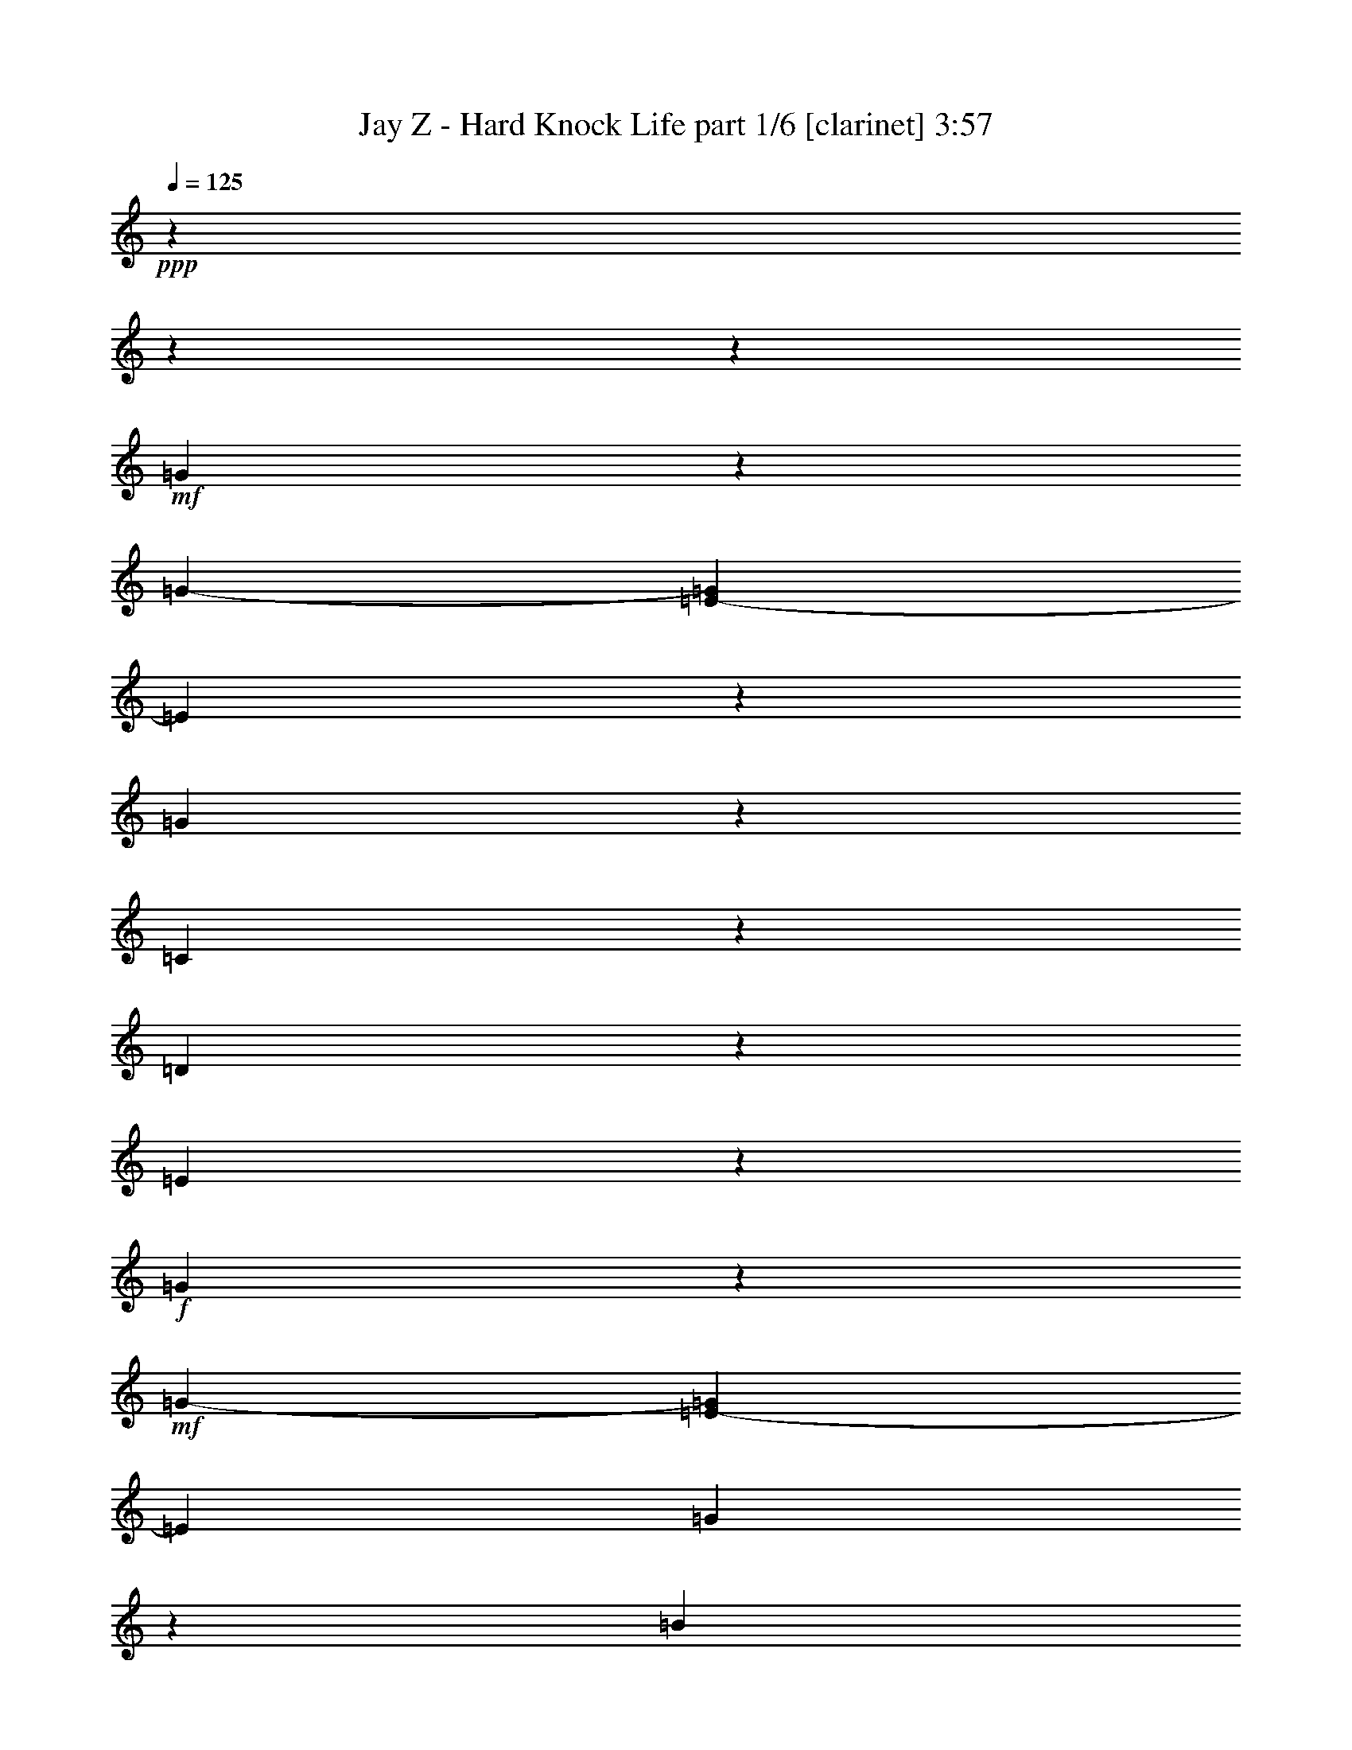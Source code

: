 % Produced with Bruzo's Transcoding Environment 

X:1 
T: Jay Z - Hard Knock Life part 1/6 [clarinet] 3:57 
Z: Transcribed with BruTE 
L: 1/4 
Q: 125 
K: C 
+ppp+ 
z4074/509 
z4074/509 
z123181/16288 
+mf+ 
[=G2575/8144] 
z3845/16288 
[=G3225/16288-] 
[=E2037/16288-=G2037/16288] 
[=E10183/16288] 
z2037/16288 
[=G11201/16288] 
z2037/16288 
[=C6143/8144] 
z14163/16288 
[=D9263/16288] 
z1001/4072 
[=E11273/16288] 
z3801/4072 
+f+ 
[=G2583/8144] 
z823/4072 
+mf+ 
[=G1881/8144-] 
[=E2037/16288-=G2037/16288] 
[=E381/509] 
[=G10291/16288] 
z2975/16288 
[=B13321/16288] 
z3289/4072 
+f+ 
[=c1029/2036] 
z5007/16288 
[=d6663/8144] 
z13151/16288 
[=c2591/8144] 
z413/2036 
[=c297/1018] 
[=A4243/8144] 
[=c1879/2036] 
z2959/16288 
[=g6159/8144] 
z9379/16288 
[=e9973/16288] 
z4023/8144 
[=G3081/4072] 
z14153/16288 
[=c2599/8144] 
z411/2036 
[=c1181/4072] 
[=A4243/8144] 
[=c18019/16288] 
[=g6167/8144] 
z9391/16288 
[=e5999/8144] 
z5965/16288 
[=d11349/16288] 
z3789/4072 
+mf+ 
[=G2607/8144] 
z409/2036 
[=G297/1018] 
[=E5601/8144] 
z2037/16288 
[=G11201/16288] 
z2037/16288 
[=C6175/8144] 
z4074/509 
z4074/509 
z4074/509 
z4074/509 
z4074/509 
z4074/509 
z4074/509 
z4074/509 
z4074/509 
z4074/509 
z4074/509 
z4074/509 
z77509/16288 
[=G2495/8144] 
z2017/8144 
[=G403/2036-] 
[=E2037/16288-=G2037/16288] 
[=E10183/16288] 
z2037/16288 
[=G5601/8144] 
z2037/16288 
[=C12097/16288] 
z897/1018 
[=D2523/4072] 
z1587/8144 
[=E11085/16288] 
z481/509 
+f+ 
[=G2489/8144] 
z2009/8144 
+mf+ 
[=G403/2036-] 
[=E2037/16288-=G2037/16288] 
[=E5587/8144-] 
[=E2037/16288=G2037/16288-] 
[=G9083/16288] 
z3165/16288 
[=B13131/16288] 
z6673/8144 
+f+ 
[=c9061/16288] 
z4177/16288 
[=d6569/8144] 
z13339/16288 
[=c2497/8144] 
z2001/8144 
[=c403/2036-] 
[=A2037/16288-=c2037/16288] 
[=A7977/16288] 
[=c1919/2036] 
z1065/8144 
[=g12129/16288] 
z10077/16288 
[=e10293/16288] 
z451/1018 
[=G6577/8144] 
z13323/16288 
[=c2505/8144] 
z1993/8144 
[=c403/2036-] 
[=A2037/16288-=c2037/16288] 
[=A739/2036] 
z2037/16288 
[=c8741/8144] 
[=g13191/16288] 
z9071/16288 
[=e11299/16288] 
z3091/8144 
[=d11133/16288] 
z3829/4072 
+mf+ 
[=G2527/8144] 
z1985/8144 
[=G403/2036-] 
[=E2037/16288-=G2037/16288] 
[=E10183/16288] 
z2037/16288 
[=G5601/8144] 
z2037/16288 
[=C12161/16288] 
z4074/509 
z4074/509 
z4074/509 
z4074/509 
z4074/509 
z4074/509 
z4074/509 
z4074/509 
z4074/509 
z4074/509 
z4074/509 
z4074/509 
z78207/16288 
[=G2655/8144] 
z397/2036 
[=G4781/16288] 
[=E11201/16288] 
z2037/16288 
[=G5601/8144] 
z2037/16288 
[=C12417/16288] 
z877/1018 
[=D9393/16288] 
z3873/16288 
[=E11405/16288] 
z471/509 
+f+ 
[=G2649/8144] 
z797/4072 
+mf+ 
[=G4753/16288] 
[=E6605/8144] 
[=G5211/8144] 
z2845/16288 
[=B13451/16288] 
z6513/8144 
+f+ 
[=c8363/16288] 
z4875/16288 
[=d6729/8144] 
z13019/16288 
[=c4295/16288] 
z4191/16288 
[=c4725/16288] 
[=A4257/8144] 
[=c7581/8144] 
z2829/16288 
[=g5715/8144] 
z5133/8144 
[=e1263/2036] 
z3689/8144 
[=G406/509] 
z7011/8144 
[=c2665/8144] 
z789/4072 
[=c4753/16288] 
[=A6449/16288] 
z2037/16288 
[=c16435/16288-] 
[=c2037/16288=g2037/16288-] 
[=g749/1018] 
z9259/16288 
[=e11111/16288] 
z215/509 
[=d5217/8144] 
z7753/8144 
+mf+ 
[=G152/509] 
z4131/16288 
[=G3253/16288-] 
[=E2037/16288-=G2037/16288] 
[=E10183/16288] 
z2037/16288 
[=G6619/8144] 
[=C12991/16288] 
z6729/8144 
[=D9967/16288] 
z825/4072 
[=E5989/8144] 
z14499/16288 
+f+ 
[=G1213/4072] 
z4143/16288 
+mf+ 
[=G3225/16288-] 
[=E2037/16288-=G2037/16288] 
[=E11173/16288-] 
[=E2037/16288=G2037/16288-] 
[=G8959/16288] 
z3289/16288 
[=B13007/16288] 
z6735/8144 
+f+ 
[=c8937/16288] 
z2151/8144 
[=d3253/4072] 
z13465/16288 
[=c1217/4072] 
z4127/16288 
[=c3197/16288-] 
[=A2037/16288-=c2037/16288] 
[=A8005/16288] 
[=c7613/8144] 
z2255/16288 
[=g3001/4072] 
z5101/8144 
[=e1271/2036] 
z3657/8144 
[=G408/509] 
z13449/16288 
[=c1221/4072] 
z4111/16288 
[=c3225/16288-] 
[=A2037/16288-=c2037/16288] 
[=A1485/4072] 
z2037/16288 
[=c16435/16288-] 
[=c2037/16288=g2037/16288-] 
[=g753/1018] 
z9195/16288 
[=e11175/16288] 
z6307/16288 
[=d11007/16288] 
z7721/8144 
+mf+ 
[=G154/509] 
z4067/16288 
[=G3253/16288-] 
[=E2037/16288-=G2037/16288] 
[=E10183/16288] 
z2037/16288 
[=G11201/16288] 
z2037/16288 
[=C3009/4072] 
z4074/509 
z4074/509 
z4074/509 
z4074/509 
z4074/509 
z4074/509 
z13277/16288 
[=G158/509] 
z3939/16288 
[=G3253/16288-] 
[=E2037/16288-=G2037/16288] 
[=E10183/16288] 
z2037/16288 
[=G11201/16288] 
z2037/16288 
[=C3041/4072] 
z14313/16288 
[=D10131/16288] 
z777/4072 
[=E11151/16288] 
z7663/8144 
+f+ 
[=G1261/4072] 
z3951/16288 
+mf+ 
[=G3225/16288-] 
[=E2037/16288-=G2037/16288] 
[=E11201/16288-] 
[=E2037/16288=G2037/16288-] 
[=G9123/16288] 
z3097/16288 
[=B13199/16288] 
z6639/8144 
+f+ 
[=c9129/16288] 
z2055/8144 
[=d3301/4072] 
z13273/16288 
[=c1265/4072] 
z3935/16288 
[=c3197/16288-] 
[=A2037/16288-=c2037/16288] 
[=A7977/16288] 
[=c3607/4072] 
z3081/16288 
[=g3049/4072] 
z5019/8144 
[=e2583/4072] 
z3561/8144 
[=G414/509] 
z13257/16288 
[=c1269/4072] 
z3919/16288 
[=c3225/16288-] 
[=A2037/16288-=c2037/16288] 
[=A1485/4072] 
z2037/16288 
[=c17453/16288] 
[=g13259/16288] 
z9003/16288 
[=e11367/16288] 
z6115/16288 
[=d11199/16288] 
z7625/8144 
+mf+ 
[=G160/509] 
z3875/16288 
[=G3253/16288-] 
[=E2037/16288-=G2037/16288] 
[=E10183/16288] 
z2037/16288 
[=G11201/16288] 
z2037/16288 
[=C3057/4072] 
z14249/16288 
[=D10195/16288] 
z761/4072 
[=E11215/16288] 
z7631/8144 
+f+ 
[=G1277/4072] 
z3887/16288 
+mf+ 
[=G3225/16288-] 
[=E2037/16288-=G2037/16288] 
[=E3055/4072] 
[=G10205/16288] 
z3033/16288 
[=B13263/16288] 
z6607/8144 
+f+ 
[=c9193/16288] 
z2023/8144 
[=d3317/4072] 
z13209/16288 
[=c1281/4072] 
z3871/16288 
[=c3197/16288-] 
[=A2037/16288-=c2037/16288] 
[=A7977/16288] 
[=c3623/4072] 
z3017/16288 
[=g3065/4072] 
z4987/8144 
[=e2599/4072] 
z3529/8144 
[=G6147/8144] 
z14211/16288 
[=c1285/4072] 
z3855/16288 
[=c3225/16288-] 
[=A2037/16288-=c2037/16288] 
[=A1485/4072] 
z2037/16288 
[=c17453/16288] 
[=g769/1018] 
z4979/8144 
[=e11431/16288] 
z6051/16288 
[=d11263/16288] 
z7593/8144 
+mf+ 
[=G162/509] 
z1651/8144 
[=G1881/8144-] 
[=E2037/16288-=G2037/16288] 
[=E10183/16288] 
z2037/16288 
[=G11201/16288] 
z2037/16288 
[=C3073/4072] 
z4074/509 
z4074/509 
z4074/509 
z4074/509 
z4074/509 
z4074/509 
z13049/16288 
[=G1321/4072] 
z1587/8144 
[=G1195/4072] 
[=E5587/8144] 
z2037/16288 
[=G11229/16288] 
z2037/16288 
[=C3105/4072] 
z50925/8144 

X:2 
T: Jay Z - Hard Knock Life part 2/6 [lute] 3:57 
Z: Transcribed with BruTE 
L: 1/4 
Q: 125 
K: C 
+ppp+ 
z4074/509 
z4074/509 
z123181/16288 
+ppp+ 
[=G2575/8144] 
z3845/16288 
[=G3225/16288-] 
[=E2037/16288-=G2037/16288] 
[=E10183/16288] 
z2037/16288 
[=G11201/16288] 
z2037/16288 
+ppp+ 
[=C6143/8144] 
z14163/16288 
+ppp+ 
[=D9263/16288] 
z1001/4072 
+ppp+ 
[=E11273/16288] 
z3801/4072 
[=G2583/8144] 
z823/4072 
+ppp+ 
[=G1881/8144-] 
[=E2037/16288-=G2037/16288] 
[=E381/509] 
[=G10291/16288] 
z2975/16288 
+ppp+ 
[=B13321/16288] 
z3289/4072 
[=c1029/2036] 
z5007/16288 
[=d6663/8144] 
z13151/16288 
[=c2591/8144] 
z413/2036 
[=c297/1018] 
[=A4243/8144] 
[=c1879/2036] 
z2959/16288 
+pp+ 
[=g6159/8144] 
z9379/16288 
+ppp+ 
[=e9973/16288] 
z4023/8144 
[=G3081/4072] 
z14153/16288 
[=c2599/8144] 
z411/2036 
[=c1181/4072] 
+pp+ 
[=A4243/8144] 
[=c18019/16288] 
[=g6167/8144] 
z9391/16288 
[=e5999/8144] 
z5965/16288 
+ppp+ 
[=d11229/16288] 
z2037/16288 
+pp+ 
[=F397/2036=A397/2036=c397/2036] 
z10063/16288 
+pp+ 
[=F2037/16288=G2037/16288-=A2037/16288=c2037/16288] 
+ppp+ 
[=G3177/16288] 
z409/2036 
[=G297/1018] 
+ppp+ 
[=E2037/16288-=F2037/16288=A2037/16288=c2037/16288] 
+ppp+ 
[=E9165/16288] 
z2037/16288 
[=F2037/16288=G2037/16288-=A2037/16288=c2037/16288] 
[=G2291/4072] 
z2037/16288 
+ppp+ 
[=C6175/8144] 
z4074/509 
z4074/509 
z4074/509 
z4074/509 
z4074/509 
z4074/509 
z4074/509 
z4074/509 
z4074/509 
z4074/509 
z4074/509 
z4074/509 
z77509/16288 
+ppp+ 
[=G2495/8144] 
z2017/8144 
[=G403/2036-] 
[=E2037/16288-=G2037/16288] 
[=E10183/16288] 
z2037/16288 
[=G5601/8144] 
z2037/16288 
+ppp+ 
[=C12097/16288] 
z897/1018 
+ppp+ 
[=D2523/4072] 
z1587/8144 
+ppp+ 
[=E11085/16288] 
z481/509 
[=G2489/8144] 
z2009/8144 
+ppp+ 
[=G403/2036-] 
[=E2037/16288-=G2037/16288] 
[=E5587/8144-] 
[=E2037/16288=G2037/16288-] 
[=G9083/16288] 
z3165/16288 
+ppp+ 
[=B13131/16288] 
z6673/8144 
[=c9061/16288] 
z4177/16288 
[=d6569/8144] 
z13339/16288 
[=c2497/8144] 
z2001/8144 
[=c403/2036-] 
[=A2037/16288-=c2037/16288] 
[=A7977/16288] 
[=c1919/2036] 
z1065/8144 
+pp+ 
[=g12129/16288] 
z10077/16288 
+ppp+ 
[=e10293/16288] 
z451/1018 
[=G6577/8144] 
z13323/16288 
[=c2505/8144] 
z1993/8144 
[=c403/2036-] 
+pp+ 
[=A2037/16288-=c2037/16288] 
[=A739/2036] 
z2037/16288 
[=c8741/8144] 
[=g13191/16288] 
z9071/16288 
[=e11299/16288] 
z3091/8144 
+ppp+ 
[=d11133/16288] 
z1053/8144 
+pp+ 
[=F1493/8144=A1493/8144=c1493/8144] 
z639/1018 
+pp+ 
[=F191/1018=G191/1018-=A191/1018=c191/1018] 
+ppp+ 
[=G2037/16288] 
z3931/16288 
[=G403/2036-] 
+ppp+ 
[=E191/1018-=F191/1018=G191/1018=A191/1018=c191/1018] 
+ppp+ 
[=E2291/4072] 
z2037/16288 
[=F191/1018=G191/1018-=A191/1018=c191/1018] 
[=G4073/8144] 
z2037/16288 
+ppp+ 
[=C12161/16288] 
z4074/509 
z4074/509 
z4074/509 
z4074/509 
z4074/509 
z4074/509 
z4074/509 
z4074/509 
z4074/509 
z4074/509 
z4074/509 
z4074/509 
z78207/16288 
+ppp+ 
[=G2655/8144] 
z397/2036 
[=G4781/16288] 
[=E11201/16288] 
z2037/16288 
[=G5601/8144] 
z2037/16288 
+ppp+ 
[=C12417/16288] 
z877/1018 
+ppp+ 
[=D9393/16288] 
z3873/16288 
+ppp+ 
[=E11405/16288] 
z471/509 
[=G2649/8144] 
z797/4072 
+ppp+ 
[=G4753/16288] 
[=E6605/8144] 
[=G5211/8144] 
z2845/16288 
+ppp+ 
[=B13451/16288] 
z6513/8144 
[=c8363/16288] 
z4875/16288 
[=d6729/8144] 
z13019/16288 
[=c4295/16288] 
z4191/16288 
[=c4725/16288] 
[=A4257/8144] 
[=c7581/8144] 
z2829/16288 
+pp+ 
[=g5715/8144] 
z5133/8144 
+ppp+ 
[=e1263/2036] 
z3689/8144 
[=G406/509] 
z7011/8144 
[=c2665/8144] 
z789/4072 
[=c4753/16288] 
+pp+ 
[=A6449/16288] 
z2037/16288 
[=c16435/16288-] 
[=c2037/16288=g2037/16288-] 
[=g749/1018] 
z9259/16288 
[=e11111/16288] 
z215/509 
+ppp+ 
[=d5217/8144] 
z2805/16288 
+pp+ 
[=F143/1018=A143/1018=c143/1018] 
z10413/16288 
+pp+ 
[=F3055/16288=G3055/16288-=A3055/16288=c3055/16288] 
+ppp+ 
[=G2037/16288] 
z3903/16288 
[=G3253/16288-] 
+ppp+ 
[=E3055/16288-=F3055/16288=G3055/16288=A3055/16288=c3055/16288] 
+ppp+ 
[=E9165/16288] 
z2037/16288 
[=F3055/16288=G3055/16288-=A3055/16288=c3055/16288] 
[=G10183/16288] 
+ppp+ 
[=C12991/16288] 
z6729/8144 
+ppp+ 
[=D9967/16288] 
z825/4072 
+ppp+ 
[=E5989/8144] 
z14499/16288 
[=G1213/4072] 
z4143/16288 
+ppp+ 
[=G3225/16288-] 
[=E2037/16288-=G2037/16288] 
[=E11173/16288-] 
[=E2037/16288=G2037/16288-] 
[=G8959/16288] 
z3289/16288 
+ppp+ 
[=B13007/16288] 
z6735/8144 
[=c8937/16288] 
z2151/8144 
[=d3253/4072] 
z13465/16288 
[=c1217/4072] 
z4127/16288 
[=c3197/16288-] 
[=A2037/16288-=c2037/16288] 
[=A8005/16288] 
[=c7613/8144] 
z2255/16288 
+pp+ 
[=g3001/4072] 
z5101/8144 
+ppp+ 
[=e1271/2036] 
z3657/8144 
[=G408/509] 
z13449/16288 
[=c1221/4072] 
z4111/16288 
[=c3225/16288-] 
+pp+ 
[=A2037/16288-=c2037/16288] 
[=A1485/4072] 
z2037/16288 
[=c16435/16288-] 
[=c2037/16288=g2037/16288-] 
[=g753/1018] 
z9195/16288 
[=e11175/16288] 
z6307/16288 
+ppp+ 
[=d11007/16288] 
z2231/16288 
+pp+ 
[=F1431/8144=A1431/8144=c1431/8144] 
z10349/16288 
+pp+ 
[=F3055/16288=G3055/16288-=A3055/16288=c3055/16288] 
+ppp+ 
[=G2037/16288] 
z3903/16288 
[=G3253/16288-] 
+ppp+ 
[=E3055/16288-=F3055/16288=G3055/16288=A3055/16288=c3055/16288] 
+ppp+ 
[=E9165/16288] 
z2037/16288 
[=F3055/16288=G3055/16288-=A3055/16288=c3055/16288] 
[=G4073/8144] 
z2037/16288 
+ppp+ 
[=C3009/4072] 
z4074/509 
z4074/509 
z4074/509 
z4074/509 
z4074/509 
z4074/509 
z13277/16288 
+ppp+ 
[=G158/509] 
z3939/16288 
[=G3253/16288-] 
[=E2037/16288-=G2037/16288] 
[=E10183/16288] 
z2037/16288 
[=G11201/16288] 
z2037/16288 
+ppp+ 
[=C3041/4072] 
z14313/16288 
+ppp+ 
[=D10131/16288] 
z777/4072 
+ppp+ 
[=E11151/16288] 
z7663/8144 
[=G1261/4072] 
z3951/16288 
+ppp+ 
[=G3225/16288-] 
[=E2037/16288-=G2037/16288] 
[=E11201/16288-] 
[=E2037/16288=G2037/16288-] 
[=G9123/16288] 
z3097/16288 
+ppp+ 
[=B13199/16288] 
z6639/8144 
[=c9129/16288] 
z2055/8144 
[=d3301/4072] 
z13273/16288 
[=c1265/4072] 
z3935/16288 
[=c3197/16288-] 
[=A2037/16288-=c2037/16288] 
[=A7977/16288] 
[=c3607/4072] 
z3081/16288 
+pp+ 
[=g3049/4072] 
z5019/8144 
+ppp+ 
[=e2583/4072] 
z3561/8144 
[=G414/509] 
z13257/16288 
[=c1269/4072] 
z3919/16288 
[=c3225/16288-] 
+pp+ 
[=A2037/16288-=c2037/16288] 
[=A1485/4072] 
z2037/16288 
[=c17453/16288] 
[=g13259/16288] 
z9003/16288 
[=e11367/16288] 
z6115/16288 
+ppp+ 
[=d11199/16288] 
z2039/16288 
+pp+ 
[=F3/16=A3/16=c3/16] 
z10157/16288 
+pp+ 
[=F3055/16288=G3055/16288-=A3055/16288=c3055/16288] 
+ppp+ 
[=G2065/16288] 
z3875/16288 
[=G3253/16288-] 
+ppp+ 
[=E3055/16288-=F3055/16288=G3055/16288=A3055/16288=c3055/16288] 
+ppp+ 
[=E9165/16288] 
z2037/16288 
[=F3055/16288=G3055/16288-=A3055/16288=c3055/16288] 
[=G4073/8144] 
z2037/16288 
+ppp+ 
[=C3057/4072] 
z14249/16288 
+ppp+ 
[=D10195/16288] 
z761/4072 
+ppp+ 
[=E11215/16288] 
z7631/8144 
[=G1277/4072] 
z3887/16288 
+ppp+ 
[=G3225/16288-] 
[=E2037/16288-=G2037/16288] 
[=E3055/4072] 
[=G10205/16288] 
z3033/16288 
+ppp+ 
[=B13263/16288] 
z6607/8144 
[=c9193/16288] 
z2023/8144 
[=d3317/4072] 
z13209/16288 
[=c1281/4072] 
z3871/16288 
[=c3197/16288-] 
[=A2037/16288-=c2037/16288] 
[=A7977/16288] 
[=c3623/4072] 
z3017/16288 
+pp+ 
[=g3065/4072] 
z4987/8144 
+ppp+ 
[=e2599/4072] 
z3529/8144 
[=G6147/8144] 
z14211/16288 
[=c1285/4072] 
z3855/16288 
[=c3225/16288-] 
+pp+ 
[=A2037/16288-=c2037/16288] 
[=A1485/4072] 
z2037/16288 
[=c17453/16288] 
[=g769/1018] 
z4979/8144 
[=e11431/16288] 
z6051/16288 
+ppp+ 
[=d11201/16288] 
z2037/16288 
+pp+ 
[=F1559/8144=A1559/8144=c1559/8144] 
z10093/16288 
+pp+ 
[=F2037/16288=G2037/16288-=A2037/16288=c2037/16288] 
+ppp+ 
[=G3147/16288] 
z1651/8144 
[=G1881/8144-] 
+ppp+ 
[=E3055/16288-=F3055/16288=G3055/16288=A3055/16288=c3055/16288] 
+ppp+ 
[=E9165/16288] 
z2037/16288 
[=F2037/16288=G2037/16288-=A2037/16288=c2037/16288] 
[=G2291/4072] 
z2037/16288 
+ppp+ 
[=C3073/4072] 
z4074/509 
z4074/509 
z4074/509 
z4074/509 
z4074/509 
z4074/509 
z13049/16288 
+ppp+ 
[=G1321/4072] 
z1587/8144 
[=G1195/4072] 
[=E5587/8144] 
z2037/16288 
[=G11229/16288] 
z2037/16288 
+ppp+ 
[=C3105/4072] 
z50925/8144 

X:3 
T: Jay Z - Hard Knock Life part 3/6 [harp] 3:57 
Z: Transcribed with BruTE 
L: 1/4 
Q: 125 
K: C 
+ppp+ 
+pp+ 
[=e191/1018=g191/1018=b191/1018] 
z10183/16288 
+pp+ 
[=e2039/16288=g2039/16288=b2039/16288] 
z11171/16288 
+pp+ 
[=e2069/16288=g2069/16288=b2069/16288] 
z11/16 
[=e2037/16288-=g2037/16288=b2037/16288-] 
[=e2037/16288=b2037/16288] 
z2291/4072 
[=e2037/16288-=g2037/16288=b2037/16288] 
[=e2037/16288] 
z9165/16288 
[=e2047/16288=g2047/16288=b2047/16288] 
z11191/16288 
[=e2037/16288-=g2037/16288=b2037/16288] 
[=e2037/16288] 
z9137/16288 
[=e2079/16288=g2079/16288=b2079/16288] 
z11187/16288 
[=e96/509=g96/509=b96/509] 
z10167/16288 
+pp+ 
[=e2055/16288=g2055/16288=b2055/16288] 
z11183/16288 
+pp+ 
[=e2057/16288=g2057/16288=b2057/16288] 
z10163/16288 
[=e2037/16288-=g2037/16288=b2037/16288-] 
[=e2059/16288=b2059/16288] 
z10133/16288 
[=e2037/16288-=g2037/16288=b2037/16288] 
[=e2037/16288] 
z9193/16288 
[=e2063/16288=g2063/16288=b2063/16288] 
z11175/16288 
[=e2065/16288=g2065/16288=b2065/16288] 
z5587/8144 
[=e2067/16288=g2067/16288=b2067/16288] 
z11171/16288 
[=e193/1018=g193/1018=b193/1018] 
z10123/16288 
+pp+ 
[=e2099/16288=g2099/16288=b2099/16288] 
z11167/16288 
+pp+ 
[=e2073/16288=g2073/16288=b2073/16288] 
z10147/16288 
[=e2037/16288-=g2037/16288=b2037/16288-] 
[=e2075/16288=b2075/16288] 
z10145/16288 
[=e2037/16288-=g2037/16288=b2037/16288] 
[=e2037/16288] 
z9165/16288 
[=e2079/16288=g2079/16288=b2079/16288] 
z11131/16288 
[=e2037/16288-=g2037/16288=b2037/16288] 
[=e2037/16288] 
z9193/16288 
[=e2083/16288=g2083/16288=b2083/16288] 
z11155/16288 
[=e97/509=g97/509=b97/509] 
z10135/16288 
+pp+ 
[=e2087/16288=g2087/16288=b2087/16288] 
z11151/16288 
+pp+ 
[=e2089/16288=g2089/16288=b2089/16288] 
z10103/16288 
[=e2037/16288-=g2037/16288=b2037/16288-] 
[=e2037/16288=b2037/16288] 
z10211/16288 
[=e2093/16288=g2093/16288=b2093/16288] 
z5573/8144 
[=e2095/16288=g2095/16288=b2095/16288] 
z11143/16288 
[=e2097/16288=g2097/16288=b2097/16288] 
z5571/8144 
[=e2099/16288=g2099/16288=b2099/16288] 
z11139/16288 
[=e2101/16288=g2101/16288=b2101/16288] 
z5569/8144 
+pp+ 
[=e2103/16288=g2103/16288=b2103/16288] 
z11107/16288 
+pp+ 
[=e2133/16288=g2133/16288=b2133/16288] 
z10115/16288 
[=e2037/16288-=g2037/16288=b2037/16288-] 
[=e2037/16288=b2037/16288] 
z10183/16288 
[=e2109/16288=g2109/16288=b2109/16288] 
z5565/8144 
[=e2111/16288=g2111/16288=b2111/16288] 
z11127/16288 
[=e2113/16288=g2113/16288=b2113/16288] 
z5549/8144 
[=e2143/16288=g2143/16288=b2143/16288] 
z11123/16288 
[=e2117/16288=g2117/16288=b2117/16288] 
z5561/8144 
[=e2119/16288=g2119/16288=b2119/16288] 
z11119/16288 
[=e2121/16288=g2121/16288=b2121/16288] 
z5559/8144 
[=e2123/16288=g2123/16288=b2123/16288] 
z11087/16288 
[=f2153/16288=a2153/16288=c'2153/16288] 
z5557/8144 
[=f3145/16288=a3145/16288=c'3145/16288] 
z10093/16288 
+pp+ 
[=f2037/16288=a2037/16288=c'2037/16288-] 
[=c'2037/16288] 
z9165/16288 
[=f2037/16288=a2037/16288=c'2037/16288-] 
[=c'2037/16288] 
z2291/4072 
+pp+ 
[=e2133/16288=g2133/16288=b2133/16288] 
z5539/8144 
[=e2163/16288=g2163/16288=b2163/16288] 
z11103/16288 
[=e2137/16288=g2137/16288=b2137/16288] 
z5551/8144 
[=e2139/16288=g2139/16288=b2139/16288] 
z11099/16288 
[=f2141/16288=a2141/16288=c'2141/16288] 
z5549/8144 
[=f3161/16288=a3161/16288=c'3161/16288] 
z10049/16288 
+pp+ 
[=f2037/16288=a2037/16288=c'2037/16288-] 
[=c'2037/16288] 
z9193/16288 
[=f2037/16288=a2037/16288=c'2037/16288-] 
[=c'2037/16288] 
z2291/4072 
+pp+ 
[=e2149/16288=g2149/16288=b2149/16288] 
z5545/8144 
[=e2151/16288=g2151/16288=b2151/16288] 
z11087/16288 
[=e2153/16288=g2153/16288=b2153/16288] 
z5529/8144 
[=e2183/16288=g2183/16288=b2183/16288] 
z11083/16288 
+mp+ 
[=F2037/16288-=A2037/16288-=c2037/16288-=f2037/16288=a2037/16288=c'2037/16288] 
[=F2037/16288=A2037/16288=c2037/16288] 
z9165/16288 
+pp+ 
[=F2037/16288=A2037/16288=c2037/16288=f2037/16288-=a2037/16288-=c'2037/16288-] 
+pp+ 
[=f2037/16288=a2037/16288=c'2037/16288] 
z2291/4072 
+pp+ 
[=F2037/16288=A2037/16288=c2037/16288=f2037/16288=a2037/16288=c'2037/16288-] 
[=c'2037/16288] 
z9165/16288 
[=F2037/16288=A2037/16288=c2037/16288=f2037/16288=a2037/16288=c'2037/16288-] 
[=c'2037/16288] 
z2291/4072 
+pp+ 
[=e2165/16288=g2165/16288=b2165/16288] 
z5537/8144 
+pp+ 
[=e2167/16288=g2167/16288=b2167/16288] 
z11043/16288 
+pp+ 
[=e2197/16288=g2197/16288=b2197/16288] 
z10051/16288 
[=e2037/16288-=g2037/16288=b2037/16288-] 
[=e2037/16288=b2037/16288] 
z10183/16288 
[=e2173/16288=g2173/16288=b2173/16288] 
z5533/8144 
[=e2175/16288=g2175/16288=b2175/16288] 
z11063/16288 
[=e2177/16288=g2177/16288=b2177/16288] 
z5517/8144 
[=e2207/16288=g2207/16288=b2207/16288] 
z11059/16288 
[=e2181/16288=g2181/16288=b2181/16288] 
z5529/8144 
+pp+ 
[=e2183/16288=g2183/16288=b2183/16288] 
z11055/16288 
+pp+ 
[=e2185/16288=g2185/16288=b2185/16288] 
z10035/16288 
[=e2037/16288-=g2037/16288=b2037/16288-] 
[=e2037/16288=b2037/16288] 
z10155/16288 
[=e2217/16288=g2217/16288=b2217/16288] 
z5525/8144 
[=e2191/16288=g2191/16288=b2191/16288] 
z11047/16288 
[=e2193/16288=g2193/16288=b2193/16288] 
z5523/8144 
[=e2195/16288=g2195/16288=b2195/16288] 
z11043/16288 
[=e2197/16288=g2197/16288=b2197/16288] 
z5507/8144 
+pp+ 
[=e2227/16288=g2227/16288=b2227/16288] 
z11039/16288 
+pp+ 
[=e2201/16288=g2201/16288=b2201/16288] 
z10019/16288 
[=e2037/16288-=g2037/16288=b2037/16288-] 
[=e2037/16288=b2037/16288] 
z10183/16288 
[=e2205/16288=g2205/16288=b2205/16288] 
z5517/8144 
[=e2207/16288=g2207/16288=b2207/16288] 
z11003/16288 
[=e2237/16288=g2237/16288=b2237/16288] 
z5515/8144 
[=e2211/16288=g2211/16288=b2211/16288] 
z11027/16288 
[=e2213/16288=g2213/16288=b2213/16288] 
z5513/8144 
+pp+ 
[=e2215/16288=g2215/16288=b2215/16288] 
z11023/16288 
+pp+ 
[=e2217/16288=g2217/16288=b2217/16288] 
z9975/16288 
[=e2037/16288-=g2037/16288=b2037/16288-] 
[=e2037/16288=b2037/16288] 
z10211/16288 
[=e2221/16288=g2221/16288=b2221/16288] 
z5509/8144 
[=e2223/16288=g2223/16288=b2223/16288] 
z11015/16288 
[=e2225/16288=g2225/16288=b2225/16288] 
z5507/8144 
[=e2227/16288=g2227/16288=b2227/16288] 
z11011/16288 
[=e2229/16288=g2229/16288=b2229/16288] 
z5505/8144 
+pp+ 
[=e2231/16288=g2231/16288=b2231/16288] 
z10979/16288 
+pp+ 
[=e2261/16288=g2261/16288=b2261/16288] 
z9987/16288 
[=e2037/16288-=g2037/16288=b2037/16288-] 
[=e2037/16288=b2037/16288] 
z10183/16288 
[=e2237/16288=g2237/16288=b2237/16288] 
z5501/8144 
[=e2239/16288=g2239/16288=b2239/16288] 
z10999/16288 
[=e2241/16288=g2241/16288=b2241/16288] 
z5485/8144 
[=e2271/16288=g2271/16288=b2271/16288] 
z10995/16288 
[=e2245/16288=g2245/16288=b2245/16288] 
z5497/8144 
+pp+ 
[=e2037/16288=g2037/16288=b2037/16288] 
z11201/16288 
+pp+ 
[=e2249/16288=g2249/16288=b2249/16288] 
z9971/16288 
[=e2037/16288-=g2037/16288=b2037/16288-] 
[=e2037/16288=b2037/16288] 
z10155/16288 
[=e2281/16288=g2281/16288=b2281/16288] 
z5493/8144 
[=e2255/16288=g2255/16288=b2255/16288] 
z9965/16288 
[=e2037/16288-=g2037/16288=b2037/16288] 
[=e2037/16288] 
z10183/16288 
[=e2259/16288=g2259/16288=b2259/16288] 
z10979/16288 
[=e2261/16288=g2261/16288=b2261/16288] 
z5475/8144 
+pp+ 
[=e2291/16288=g2291/16288=b2291/16288] 
z10975/16288 
+pp+ 
[=e2265/16288=g2265/16288=b2265/16288] 
z9955/16288 
[=e2037/16288-=g2037/16288=b2037/16288-] 
[=e2037/16288=b2037/16288] 
z9165/16288 
[=e2037/16288-=g2037/16288=b2037/16288] 
[=e2037/16288] 
z10183/16288 
[=e2037/16288=g2037/16288=b2037/16288] 
z1333/2036 
[=e2037/16288-=g2037/16288=b2037/16288] 
[=e2037/16288] 
z4851/8144 
[=e2037/16288=g2037/16288=b2037/16288] 
z11201/16288 
[=e2277/16288=g2277/16288=b2277/16288] 
z5481/8144 
+pp+ 
[=e2037/16288=g2037/16288=b2037/16288] 
z11201/16288 
+pp+ 
[=e2037/16288=g2037/16288=b2037/16288] 
z1333/2036 
[=e2037/16288-=g2037/16288=b2037/16288-] 
[=e2037/16288=b2037/16288] 
z2171/4072 
[=e2037/16288-=g2037/16288=b2037/16288] 
[=e2037/16288] 
z10183/16288 
[=e2037/16288=g2037/16288=b2037/16288] 
z10183/16288 
[=e2037/16288-=g2037/16288=b2037/16288] 
[=e2037/16288] 
z10183/16288 
[=e2037/16288=g2037/16288=b2037/16288] 
z2673/4072 
[=e1401/8144=g1401/8144=b1401/8144] 
z2609/4072 
+pp+ 
[=e2037/16288=g2037/16288=b2037/16288] 
z5587/8144 
+pp+ 
[=e2037/16288=g2037/16288=b2037/16288] 
z11229/16288 
[=e2037/16288-=g2037/16288=b2037/16288-] 
[=e2037/16288=b2037/16288] 
z9165/16288 
[=e2037/16288-=g2037/16288=b2037/16288] 
[=e2037/16288] 
z2291/4072 
[=e2037/16288=g2037/16288=b2037/16288] 
z5601/8144 
[=e2037/16288-=g2037/16288=b2037/16288] 
[=e2037/16288] 
z571/1018 
[=e2037/16288=g2037/16288=b2037/16288] 
z5615/8144 
[=e1409/8144=g1409/8144=b1409/8144] 
z2605/4072 
+pp+ 
[=e2037/16288=g2037/16288=b2037/16288] 
z5601/8144 
+pp+ 
[=e2037/16288=g2037/16288=b2037/16288] 
z11201/16288 
[=e2037/16288-=g2037/16288=b2037/16288-] 
[=e2037/16288=b2037/16288] 
z9137/16288 
[=e2037/16288-=g2037/16288=b2037/16288] 
[=e2037/16288] 
z1149/2036 
[=e2037/16288=g2037/16288=b2037/16288] 
z5601/8144 
[=e2037/16288-=g2037/16288=b2037/16288] 
[=e2037/16288] 
z2291/4072 
[=e2037/16288=g2037/16288=b2037/16288] 
z5601/8144 
[=e1417/8144=g1417/8144=b1417/8144] 
z1297/2036 
+pp+ 
[=e2037/16288=g2037/16288=b2037/16288] 
z5615/8144 
+pp+ 
[=e2037/16288=g2037/16288=b2037/16288] 
z11201/16288 
[=e2037/16288-=g2037/16288=b2037/16288-] 
[=e2037/16288=b2037/16288] 
z9165/16288 
[=e2037/16288-=g2037/16288=b2037/16288] 
[=e2037/16288] 
z2291/4072 
[=e2037/16288=g2037/16288=b2037/16288] 
z5587/8144 
[=e2037/16288-=g2037/16288=b2037/16288] 
[=e2037/16288] 
z1149/2036 
[=e2037/16288=g2037/16288=b2037/16288] 
z5601/8144 
[=e1425/8144=g1425/8144=b1425/8144] 
z2597/4072 
+pp+ 
[=e2037/16288=g2037/16288=b2037/16288] 
z5601/8144 
+pp+ 
[=e2037/16288=g2037/16288=b2037/16288] 
z11201/16288 
[=e2037/16288-=g2037/16288=b2037/16288-] 
[=e2037/16288=b2037/16288] 
z9165/16288 
[=e2037/16288-=g2037/16288=b2037/16288] 
[=e2037/16288] 
z571/1018 
[=e2037/16288=g2037/16288=b2037/16288] 
z5615/8144 
[=e2037/16288-=g2037/16288=b2037/16288] 
[=e2037/16288] 
z2291/4072 
[=e2037/16288=g2037/16288=b2037/16288] 
z5601/8144 
[=e1433/8144=g1433/8144=b1433/8144] 
z2593/4072 
+pp+ 
[=e2037/16288=g2037/16288=b2037/16288] 
z5587/8144 
+pp+ 
[=e2037/16288=g2037/16288=b2037/16288] 
z11229/16288 
[=e2037/16288-=g2037/16288=b2037/16288-] 
[=e2037/16288=b2037/16288] 
z9165/16288 
[=e2037/16288-=g2037/16288=b2037/16288] 
[=e2037/16288] 
z2291/4072 
[=e2037/16288=g2037/16288=b2037/16288] 
z5601/8144 
[=e2037/16288-=g2037/16288=b2037/16288] 
[=e2037/16288] 
z571/1018 
[=e2037/16288=g2037/16288=b2037/16288] 
z5615/8144 
[=e1441/8144=g1441/8144=b1441/8144] 
z2589/4072 
+pp+ 
[=e2037/16288=g2037/16288=b2037/16288] 
z5601/8144 
+pp+ 
[=e2037/16288=g2037/16288=b2037/16288] 
z11201/16288 
[=e2037/16288-=g2037/16288=b2037/16288-] 
[=e2037/16288=b2037/16288] 
z9137/16288 
[=e2037/16288-=g2037/16288=b2037/16288] 
[=e2037/16288] 
z1149/2036 
[=e2037/16288=g2037/16288=b2037/16288] 
z5601/8144 
[=e2037/16288-=g2037/16288=b2037/16288] 
[=e2037/16288] 
z2291/4072 
[=e2037/16288=g2037/16288=b2037/16288] 
z5601/8144 
[=e1449/8144=g1449/8144=b1449/8144] 
z1289/2036 
+pp+ 
[=e2037/16288=g2037/16288=b2037/16288] 
z5615/8144 
+pp+ 
[=e2037/16288=g2037/16288=b2037/16288] 
z11201/16288 
[=e2037/16288-=g2037/16288=b2037/16288-] 
[=e2037/16288=b2037/16288] 
z9165/16288 
[=e2037/16288-=g2037/16288=b2037/16288] 
[=e2037/16288] 
z2291/4072 
[=e2037/16288=g2037/16288=b2037/16288] 
z5587/8144 
[=e2037/16288-=g2037/16288=b2037/16288] 
[=e2037/16288] 
z1149/2036 
[=e2037/16288=g2037/16288=b2037/16288] 
z5601/8144 
[=e1457/8144=g1457/8144=b1457/8144] 
z2581/4072 
+pp+ 
[=e2037/16288=g2037/16288=b2037/16288] 
z5601/8144 
+pp+ 
[=e2037/16288=g2037/16288=b2037/16288] 
z11201/16288 
[=e2037/16288-=g2037/16288=b2037/16288-] 
[=e2037/16288=b2037/16288] 
z9165/16288 
[=e2037/16288-=g2037/16288=b2037/16288] 
[=e2037/16288] 
z571/1018 
[=e2037/16288=g2037/16288=b2037/16288] 
z5615/8144 
[=e2037/16288-=g2037/16288=b2037/16288] 
[=e2037/16288] 
z2291/4072 
[=e2037/16288=g2037/16288=b2037/16288] 
z5601/8144 
[=e1465/8144=g1465/8144=b1465/8144] 
z2577/4072 
+pp+ 
[=e2037/16288=g2037/16288=b2037/16288] 
z5587/8144 
+pp+ 
[=e2037/16288=g2037/16288=b2037/16288] 
z11229/16288 
[=e2037/16288-=g2037/16288=b2037/16288-] 
[=e2037/16288=b2037/16288] 
z9165/16288 
[=e2037/16288-=g2037/16288=b2037/16288] 
[=e2037/16288] 
z2291/4072 
[=e2037/16288=g2037/16288=b2037/16288] 
z5601/8144 
[=e2037/16288-=g2037/16288=b2037/16288] 
[=e2037/16288] 
z571/1018 
[=e2037/16288=g2037/16288=b2037/16288] 
z5615/8144 
[=e2037/16288-=g2037/16288=b2037/16288] 
[=e2037/16288] 
z2291/4072 
[=e2037/16288=g2037/16288=b2037/16288] 
z5601/8144 
[=e2037/16288-=g2037/16288=b2037/16288] 
[=e2037/16288] 
z2291/4072 
[=e2037/16288=g2037/16288=b2037/16288] 
z5587/8144 
[=f2037/16288=a2037/16288=c'2037/16288-] 
[=c'2037/16288] 
z1149/2036 
[=f2957/16288=a2957/16288=c'2957/16288] 
z5141/8144 
+pp+ 
[=f2037/16288=a2037/16288=c'2037/16288-] 
[=c'2037/16288] 
z2291/4072 
[=f2037/16288=a2037/16288=c'2037/16288-] 
[=c'2037/16288] 
z9165/16288 
+pp+ 
[=e2037/16288-=g2037/16288=b2037/16288] 
[=e2037/16288] 
z571/1018 
[=e2037/16288=g2037/16288=b2037/16288] 
z5615/8144 
[=e2037/16288-=g2037/16288=b2037/16288] 
[=e2037/16288] 
z2291/4072 
[=e2037/16288=g2037/16288=b2037/16288] 
z5601/8144 
[=f2037/16288=a2037/16288=c'2037/16288-] 
[=c'2037/16288] 
z2291/4072 
[=f2973/16288=a2973/16288=c'2973/16288] 
z5133/8144 
+pp+ 
[=f2037/16288=a2037/16288=c'2037/16288-] 
[=c'2037/16288] 
z2291/4072 
[=f2037/16288=a2037/16288=c'2037/16288-] 
[=c'2037/16288] 
z9137/16288 
+pp+ 
[=e2037/16288-=g2037/16288=b2037/16288] 
[=e2037/16288] 
z1149/2036 
[=e2037/16288=g2037/16288=b2037/16288] 
z5601/8144 
[=e2037/16288-=g2037/16288=b2037/16288] 
[=e2037/16288] 
z2291/4072 
[=e2037/16288=g2037/16288=b2037/16288] 
z5601/8144 
+mp+ 
[=F2037/16288-=A2037/16288-=c2037/16288-=f2037/16288=a2037/16288=c'2037/16288-] 
[=F2037/16288=A2037/16288=c2037/16288=c'2037/16288] 
z571/1018 
+pp+ 
[=F2037/16288-=A2037/16288=c2037/16288-=f2037/16288-=a2037/16288-=c'2037/16288-] 
[=F2037/16288=c2037/16288=f2037/16288=a2037/16288=c'2037/16288] 
z9193/16288 
[=F2037/16288=A2037/16288=c2037/16288=f2037/16288=a2037/16288=c'2037/16288-] 
[=c'2037/16288] 
z2291/4072 
[=F2037/16288-=A2037/16288-=c2037/16288-=f2037/16288=a2037/16288=c'2037/16288-] 
[=F2037/16288=A2037/16288=c2037/16288=c'2037/16288] 
z9165/16288 
+pp+ 
[=e1497/8144=g1497/8144=b1497/8144] 
z2561/4072 
+pp+ 
[=e2037/16288=g2037/16288=b2037/16288] 
z5587/8144 
+pp+ 
[=e2037/16288=g2037/16288=b2037/16288] 
z11229/16288 
[=e2037/16288-=g2037/16288=b2037/16288-] 
[=e2037/16288=b2037/16288] 
z9165/16288 
[=e2037/16288-=g2037/16288=b2037/16288] 
[=e2037/16288] 
z2291/4072 
[=e2037/16288=g2037/16288=b2037/16288] 
z5601/8144 
[=e2037/16288-=g2037/16288=b2037/16288] 
[=e2037/16288] 
z571/1018 
[=e2037/16288=g2037/16288=b2037/16288] 
z5615/8144 
[=e1505/8144=g1505/8144=b1505/8144] 
z2557/4072 
+pp+ 
[=e2037/16288=g2037/16288=b2037/16288] 
z5601/8144 
+pp+ 
[=e2037/16288=g2037/16288=b2037/16288] 
z11201/16288 
[=e2037/16288-=g2037/16288=b2037/16288-] 
[=e2037/16288=b2037/16288] 
z9137/16288 
[=e2037/16288-=g2037/16288=b2037/16288] 
[=e2037/16288] 
z1149/2036 
[=e2037/16288=g2037/16288=b2037/16288] 
z5601/8144 
[=e2037/16288-=g2037/16288=b2037/16288] 
[=e2037/16288] 
z2291/4072 
[=e2037/16288=g2037/16288=b2037/16288] 
z5601/8144 
[=e1513/8144=g1513/8144=b1513/8144] 
z1273/2036 
+pp+ 
[=e1019/8144=g1019/8144=b1019/8144] 
z11229/16288 
+pp+ 
[=e2037/16288=g2037/16288=b2037/16288] 
z11201/16288 
[=e2037/16288-=g2037/16288=b2037/16288-] 
[=e2037/16288=b2037/16288] 
z9165/16288 
[=e2037/16288-=g2037/16288=b2037/16288] 
[=e2037/16288] 
z2291/4072 
[=e2037/16288=g2037/16288=b2037/16288] 
z5601/8144 
[=e2037/16288-=g2037/16288=b2037/16288] 
[=e2037/16288] 
z2291/4072 
[=e2037/16288=g2037/16288=b2037/16288] 
z5587/8144 
[=e1535/8144=g1535/8144=b1535/8144] 
z2549/4072 
+pp+ 
[=e2037/16288=g2037/16288=b2037/16288] 
z5601/8144 
+pp+ 
[=e2037/16288=g2037/16288=b2037/16288] 
z11201/16288 
[=e2037/16288-=g2037/16288=b2037/16288-] 
[=e2037/16288=b2037/16288] 
z9165/16288 
[=e2037/16288-=g2037/16288=b2037/16288] 
[=e2037/16288] 
z571/1018 
[=e1031/8144=g1031/8144=b1031/8144] 
z11205/16288 
[=e2037/16288-=g2037/16288=b2037/16288] 
[=e2037/16288] 
z2291/4072 
[=e1019/8144=g1019/8144=b1019/8144] 
z11201/16288 
[=e1529/8144=g1529/8144=b1529/8144] 
z5/8 
+pp+ 
[=e1021/8144=g1021/8144=b1021/8144] 
z11169/16288 
+pp+ 
[=e259/2036=g259/2036=b259/2036] 
z318/509 
[=e2037/16288-=g2037/16288=b2037/16288-] 
[=e1023/8144=b1023/8144] 
z5087/8144 
[=e2037/16288-=g2037/16288=b2037/16288] 
[=e2037/16288] 
z2291/4072 
[=e1025/8144=g1025/8144=b1025/8144] 
z11189/16288 
[=e2037/16288-=g2037/16288=b2037/16288] 
[=e2037/16288] 
z571/1018 
[=e1041/8144=g1041/8144=b1041/8144] 
z11185/16288 
[=e1537/8144=g1537/8144=b1537/8144] 
z2541/4072 
+pp+ 
[=e1029/8144=g1029/8144=b1029/8144] 
z11181/16288 
+pp+ 
[=e515/4072=g515/4072=b515/4072] 
z635/1018 
[=e2037/16288-=g2037/16288=b2037/16288-] 
[=e2037/16288=b2037/16288] 
z10155/16288 
[=e2037/16288-=g2037/16288=b2037/16288] 
[=e2037/16288] 
z1149/2036 
[=e1033/8144=g1033/8144=b1033/8144] 
z11173/16288 
[=e2037/16288-=g2037/16288=b2037/16288] 
[=e2037/16288] 
z2291/4072 
[=e1035/8144=g1035/8144=b1035/8144] 
z11169/16288 
[=e259/2036=g259/2036=b259/2036] 
z5583/8144 
+pp+ 
[=e1037/8144=g1037/8144=b1037/8144] 
z11165/16288 
+pp+ 
[=e519/4072=g519/4072=b519/4072] 
z2529/4072 
[=e2037/16288-=g2037/16288=b2037/16288-] 
[=e1053/8144=b1053/8144] 
z5071/8144 
[=e2037/16288-=g2037/16288=b2037/16288] 
[=e2037/16288] 
z2291/4072 
[=e1041/8144=g1041/8144=b1041/8144] 
z11157/16288 
[=e2037/16288-=g2037/16288=b2037/16288] 
[=e2037/16288] 
z2291/4072 
[=e1043/8144=g1043/8144=b1043/8144] 
z11125/16288 
[=e529/4072=g529/4072=b529/4072] 
z5575/8144 
+pp+ 
[=e1045/8144=g1045/8144=b1045/8144] 
z11149/16288 
+pp+ 
[=e523/4072=g523/4072=b523/4072] 
z633/1018 
[=e2037/16288-=g2037/16288=b2037/16288-] 
[=e2037/16288=b2037/16288] 
z10183/16288 
[=e131/1018=g131/1018=b131/1018] 
z5557/8144 
[=e1063/8144=g1063/8144=b1063/8144] 
z11141/16288 
[=e525/4072=g525/4072=b525/4072] 
z5569/8144 
[=e1051/8144=g1051/8144=b1051/8144] 
z11137/16288 
[=e263/2036=g263/2036=b263/2036] 
z5567/8144 
+pp+ 
[=e1053/8144=g1053/8144=b1053/8144] 
z11105/16288 
+pp+ 
[=e267/2036=g267/2036=b267/2036] 
z316/509 
[=e2037/16288-=g2037/16288=b2037/16288-] 
[=e2037/16288=b2037/16288] 
z10183/16288 
[=e66/509=g66/509=b66/509] 
z5563/8144 
[=e1057/8144=g1057/8144=b1057/8144] 
z11125/16288 
[=e529/4072=g529/4072=b529/4072] 
z5547/8144 
[=e1073/8144=g1073/8144=b1073/8144] 
z11121/16288 
[=e265/2036=g265/2036=b265/2036] 
z5559/8144 
+pp+ 
[=e1061/8144=g1061/8144=b1061/8144] 
z11117/16288 
+pp+ 
[=e531/4072=g531/4072=b531/4072] 
z631/1018 
[=e2037/16288-=g2037/16288=b2037/16288-] 
[=e2037/16288=b2037/16288] 
z10155/16288 
[=e539/4072=g539/4072=b539/4072] 
z5555/8144 
[=e1065/8144=g1065/8144=b1065/8144] 
z11109/16288 
[=e533/4072=g533/4072=b533/4072] 
z5553/8144 
[=e1067/8144=g1067/8144=b1067/8144] 
z11105/16288 
[=e267/2036=g267/2036=b267/2036] 
z5551/8144 
+pp+ 
[=e1069/8144=g1069/8144=b1069/8144] 
z11101/16288 
+pp+ 
[=e535/4072=g535/4072=b535/4072] 
z2513/4072 
[=e2037/16288-=g2037/16288=b2037/16288-] 
[=e2037/16288=b2037/16288] 
z10211/16288 
[=e67/509=g67/509=b67/509] 
z5547/8144 
[=e1073/8144=g1073/8144=b1073/8144] 
z11093/16288 
[=e537/4072=g537/4072=b537/4072] 
z5545/8144 
[=e1075/8144=g1075/8144=b1075/8144] 
z11061/16288 
[=e545/4072=g545/4072=b545/4072] 
z5543/8144 
+pp+ 
[=e1077/8144=g1077/8144=b1077/8144] 
z11085/16288 
+pp+ 
[=e539/4072=g539/4072=b539/4072] 
z629/1018 
[=e2037/16288-=g2037/16288=b2037/16288-] 
[=e2037/16288=b2037/16288] 
z10183/16288 
[=e135/1018=g135/1018=b135/1018] 
z5525/8144 
[=e1095/8144=g1095/8144=b1095/8144] 
z11077/16288 
[=e541/4072=g541/4072=b541/4072] 
z5537/8144 
[=e1083/8144=g1083/8144=b1083/8144] 
z11073/16288 
[=e271/2036=g271/2036=b271/2036] 
z5535/8144 
+pp+ 
[=e1085/8144=g1085/8144=b1085/8144] 
z11041/16288 
+pp+ 
[=e275/2036=g275/2036=b275/2036] 
z314/509 
[=e2037/16288-=g2037/16288=b2037/16288-] 
[=e2037/16288=b2037/16288] 
z10183/16288 
[=e68/509=g68/509=b68/509] 
z5531/8144 
[=e1089/8144=g1089/8144=b1089/8144] 
z11061/16288 
[=e545/4072=g545/4072=b545/4072] 
z5515/8144 
[=e1105/8144=g1105/8144=b1105/8144] 
z11057/16288 
[=e273/2036=g273/2036=b273/2036] 
z5527/8144 
+pp+ 
[=e1093/8144=g1093/8144=b1093/8144] 
z11053/16288 
+pp+ 
[=e547/4072=g547/4072=b547/4072] 
z627/1018 
[=e2037/16288-=g2037/16288=b2037/16288-] 
[=e2037/16288=b2037/16288] 
z10155/16288 
[=e555/4072=g555/4072=b555/4072] 
z5523/8144 
[=e1097/8144=g1097/8144=b1097/8144] 
z11045/16288 
[=e549/4072=g549/4072=b549/4072] 
z5521/8144 
[=e1099/8144=g1099/8144=b1099/8144] 
z11041/16288 
[=e275/2036=g275/2036=b275/2036] 
z5519/8144 
+pp+ 
[=e1101/8144=g1101/8144=b1101/8144] 
z11037/16288 
+pp+ 
[=e551/4072=g551/4072=b551/4072] 
z2497/4072 
[=e2037/16288-=g2037/16288=b2037/16288-] 
[=e2037/16288=b2037/16288] 
z10211/16288 
[=e69/509=g69/509=b69/509] 
z5515/8144 
[=e1105/8144=g1105/8144=b1105/8144] 
z11029/16288 
[=e553/4072=g553/4072=b553/4072] 
z5513/8144 
[=e1107/8144=g1107/8144=b1107/8144] 
z10997/16288 
[=e561/4072=g561/4072=b561/4072] 
z5511/8144 
+pp+ 
[=e1109/8144=g1109/8144=b1109/8144] 
z11021/16288 
+pp+ 
[=e555/4072=g555/4072=b555/4072] 
z625/1018 
[=e2037/16288-=g2037/16288=b2037/16288-] 
[=e2037/16288=b2037/16288] 
z10183/16288 
[=e139/1018=g139/1018=b139/1018] 
z5493/8144 
[=e1127/8144=g1127/8144=b1127/8144] 
z11013/16288 
[=e557/4072=g557/4072=b557/4072] 
z5505/8144 
[=e1115/8144=g1115/8144=b1115/8144] 
z11009/16288 
[=e279/2036=g279/2036=b279/2036] 
z5503/8144 
+pp+ 
[=e1117/8144=g1117/8144=b1117/8144] 
z10977/16288 
+pp+ 
[=e283/2036=g283/2036=b283/2036] 
z312/509 
[=e2037/16288-=g2037/16288=b2037/16288-] 
[=e2037/16288=b2037/16288] 
z2291/4072 
[=e2037/16288-=g2037/16288=b2037/16288] 
[=e2037/16288] 
z10183/16288 
[=e1121/8144=g1121/8144=b1121/8144] 
z10997/16288 
[=e561/4072=g561/4072=b561/4072] 
z5483/8144 
[=e1137/8144=g1137/8144=b1137/8144] 
z10993/16288 
[=e281/2036=g281/2036=b281/2036] 
z5495/8144 
[=e1125/8144=g1125/8144=b1125/8144] 
z10989/16288 
[=e563/4072=g563/4072=b563/4072] 
z5493/8144 
[=e2037/16288=g2037/16288=b2037/16288] 
z5601/8144 
[=f141/1018=a141/1018=c'141/1018] 
z5491/8144 
[=f1129/8144=a1129/8144=c'1129/8144] 
z10953/16288 
+pp+ 
[=f2037/16288=a2037/16288=c'2037/16288-] 
[=c'2037/16288] 
z1149/2036 
[=f1131/8144=a1131/8144=c'1131/8144] 
z4979/8144 
+pp+ 
[=e2037/16288-=g2037/16288=b2037/16288] 
[=e2037/16288] 
z10183/16288 
[=e2037/16288=g2037/16288=b2037/16288] 
z10183/16288 
[=e2037/16288-=g2037/16288=b2037/16288] 
[=e2037/16288] 
z4823/8144 
[=e2037/16288=g2037/16288=b2037/16288] 
z335/509 
[=f2037/16288=a2037/16288=c'2037/16288-] 
[=c'2037/16288] 
z10183/16288 
[=f1137/8144=a1137/8144=c'1137/8144] 
z4973/8144 
+pp+ 
[=f2037/16288=a2037/16288=c'2037/16288-] 
[=c'569/4072] 
z4463/8144 
[=f2037/16288=a2037/16288=c'2037/16288-] 
[=c'2037/16288] 
z9645/16288 
+pp+ 
[=e2037/16288-=g2037/16288=b2037/16288] 
[=e2037/16288] 
z4851/8144 
[=e2037/16288=g2037/16288=b2037/16288] 
z10183/16288 
[=e2037/16288-=g2037/16288=b2037/16288] 
[=e2037/16288] 
z10183/16288 
[=e2037/16288=g2037/16288=b2037/16288] 
z10183/16288 
+mp+ 
[=F2037/16288-=A2037/16288-=c2037/16288-=f2037/16288=a2037/16288=c'2037/16288-] 
[=F2037/16288=A2037/16288=c2037/16288=c'2037/16288] 
z4823/8144 
+pp+ 
[=F2037/16288-=A2037/16288=c2037/16288-=f2037/16288-=a2037/16288-=c'2037/16288-] 
[=F2037/16288=c2037/16288=f2037/16288=a2037/16288=c'2037/16288] 
z1149/2036 
[=F2037/16288=A2037/16288=c2037/16288=f2037/16288=a2037/16288=c'2037/16288-] 
[=c'2037/16288] 
z9165/16288 
[=F2037/16288-=A2037/16288-=c2037/16288-=f2037/16288=a2037/16288=c'2037/16288-] 
[=F2037/16288=A2037/16288=c2037/16288=c'2037/16288] 
z2291/4072 
+pp+ 
[=e1403/8144=g1403/8144=b1403/8144] 
z10433/16288 
+pp+ 
[=e2037/16288=g2037/16288=b2037/16288] 
z11173/16288 
+pp+ 
[=e2037/16288=g2037/16288=b2037/16288] 
z5615/8144 
[=e2037/16288-=g2037/16288=b2037/16288-] 
[=e2037/16288=b2037/16288] 
z2291/4072 
[=e2037/16288-=g2037/16288=b2037/16288] 
[=e2037/16288] 
z9165/16288 
[=e2037/16288=g2037/16288=b2037/16288] 
z11201/16288 
[=e2037/16288-=g2037/16288=b2037/16288] 
[=e2037/16288] 
z9137/16288 
[=e2037/16288=g2037/16288=b2037/16288] 
z11229/16288 
[=e2037/16288-=g2037/16288=b2037/16288] 
[=e2037/16288] 
z9165/16288 
[=e2037/16288=g2037/16288=b2037/16288] 
z11201/16288 
[=e2037/16288-=g2037/16288=b2037/16288] 
[=e2037/16288] 
z9165/16288 
[=e2037/16288=g2037/16288=b2037/16288] 
z11201/16288 
[=f2037/16288=a2037/16288=c'2037/16288-] 
[=c'2037/16288] 
z9165/16288 
[=f2831/16288=a2831/16288=c'2831/16288] 
z10379/16288 
+pp+ 
[=f2037/16288=a2037/16288=c'2037/16288-] 
[=c'2037/16288] 
z9193/16288 
[=f2037/16288=a2037/16288=c'2037/16288-] 
[=c'2037/16288] 
z2291/4072 
+pp+ 
[=e2037/16288-=g2037/16288=b2037/16288] 
[=e2037/16288] 
z9165/16288 
[=e2037/16288=g2037/16288=b2037/16288] 
z11201/16288 
[=e2037/16288-=g2037/16288=b2037/16288] 
[=e2037/16288] 
z9137/16288 
[=e2037/16288=g2037/16288=b2037/16288] 
z11229/16288 
[=f2037/16288=a2037/16288=c'2037/16288-] 
[=c'2037/16288] 
z9165/16288 
[=f2847/16288=a2847/16288=c'2847/16288] 
z10391/16288 
+pp+ 
[=f2037/16288=a2037/16288=c'2037/16288-] 
[=c'2037/16288] 
z9165/16288 
[=f2037/16288=a2037/16288=c'2037/16288-] 
[=c'2037/16288] 
z571/1018 
+pp+ 
[=e2037/16288-=g2037/16288=b2037/16288] 
[=e2037/16288] 
z9193/16288 
[=e2037/16288=g2037/16288=b2037/16288] 
z11201/16288 
[=e2037/16288-=g2037/16288=b2037/16288] 
[=e2037/16288] 
z9165/16288 
[=e2037/16288=g2037/16288=b2037/16288] 
z11201/16288 
+mp+ 
[=F2037/16288-=A2037/16288-=c2037/16288-=f2037/16288=a2037/16288=c'2037/16288-] 
[=F2037/16288=A2037/16288=c2037/16288=c'2037/16288] 
z9137/16288 
+pp+ 
[=F2037/16288-=A2037/16288=c2037/16288-=f2037/16288-=a2037/16288-=c'2037/16288-] 
[=F2037/16288=c2037/16288=f2037/16288=a2037/16288=c'2037/16288] 
z1149/2036 
[=F2037/16288=A2037/16288=c2037/16288=f2037/16288=a2037/16288=c'2037/16288-] 
[=c'2037/16288] 
z9165/16288 
[=F2037/16288-=A2037/16288-=c2037/16288-=f2037/16288=a2037/16288=c'2037/16288-] 
[=F2037/16288=A2037/16288=c2037/16288=c'2037/16288] 
z2291/4072 
+pp+ 
[=e1435/8144=g1435/8144=b1435/8144] 
z10369/16288 
+pp+ 
[=e2037/16288=g2037/16288=b2037/16288] 
z11173/16288 
+pp+ 
[=e2037/16288=g2037/16288=b2037/16288] 
z5615/8144 
[=e2037/16288-=g2037/16288=b2037/16288-] 
[=e2037/16288=b2037/16288] 
z2291/4072 
[=e2037/16288-=g2037/16288=b2037/16288] 
[=e2037/16288] 
z9165/16288 
[=e2037/16288=g2037/16288=b2037/16288] 
z11201/16288 
[=e2037/16288-=g2037/16288=b2037/16288] 
[=e2037/16288] 
z9165/16288 
[=e2037/16288=g2037/16288=b2037/16288] 
z11201/16288 
[=e1443/8144=g1443/8144=b1443/8144] 
z10325/16288 
+pp+ 
[=e2037/16288=g2037/16288=b2037/16288] 
z11229/16288 
+pp+ 
[=e2037/16288=g2037/16288=b2037/16288] 
z5601/8144 
[=e2037/16288-=g2037/16288=b2037/16288-] 
[=e2037/16288=b2037/16288] 
z2291/4072 
[=e2037/16288-=g2037/16288=b2037/16288] 
[=e2037/16288] 
z9165/16288 
[=e2037/16288=g2037/16288=b2037/16288] 
z11173/16288 
[=e2037/16288-=g2037/16288=b2037/16288] 
[=e2037/16288] 
z9193/16288 
[=e2037/16288=g2037/16288=b2037/16288] 
z11201/16288 
[=e1451/8144=g1451/8144=b1451/8144] 
z10337/16288 
+pp+ 
[=e2037/16288=g2037/16288=b2037/16288] 
z11201/16288 
+pp+ 
[=e2037/16288=g2037/16288=b2037/16288] 
z5587/8144 
[=e2037/16288-=g2037/16288=b2037/16288-] 
[=e2037/16288=b2037/16288] 
z1149/2036 
[=e2037/16288-=g2037/16288=b2037/16288] 
[=e2037/16288] 
z9165/16288 
[=e2037/16288=g2037/16288=b2037/16288] 
z11201/16288 
[=e2037/16288-=g2037/16288=b2037/16288] 
[=e2037/16288] 
z9165/16288 
[=e2037/16288=g2037/16288=b2037/16288] 
z11173/16288 
[=e1473/8144=g1473/8144=b1473/8144] 
z10321/16288 
+pp+ 
[=e2037/16288=g2037/16288=b2037/16288] 
z11201/16288 
+pp+ 
[=e2037/16288=g2037/16288=b2037/16288] 
z5601/8144 
[=e2037/16288-=g2037/16288=b2037/16288-] 
[=e2037/16288=b2037/16288] 
z2291/4072 
[=e2037/16288-=g2037/16288=b2037/16288] 
[=e2037/16288] 
z9137/16288 
[=e2037/16288=g2037/16288=b2037/16288] 
z11229/16288 
[=e2037/16288-=g2037/16288=b2037/16288] 
[=e2037/16288] 
z9165/16288 
[=e2037/16288=g2037/16288=b2037/16288] 
z11201/16288 
[=e1467/8144=g1467/8144=b1467/8144] 
z10305/16288 
+pp+ 
[=e2037/16288=g2037/16288=b2037/16288] 
z11173/16288 
+pp+ 
[=e2037/16288=g2037/16288=b2037/16288] 
z5615/8144 
[=e2037/16288-=g2037/16288=b2037/16288-] 
[=e2037/16288=b2037/16288] 
z2291/4072 
[=e2037/16288-=g2037/16288=b2037/16288] 
[=e2037/16288] 
z9165/16288 
[=e2037/16288=g2037/16288=b2037/16288] 
z11201/16288 
[=e2037/16288-=g2037/16288=b2037/16288] 
[=e2037/16288] 
z9165/16288 
[=e2037/16288=g2037/16288=b2037/16288] 
z11201/16288 
[=e1475/8144=g1475/8144=b1475/8144] 
z10261/16288 
+pp+ 
[=e2037/16288=g2037/16288=b2037/16288] 
z11229/16288 
+pp+ 
[=e2037/16288=g2037/16288=b2037/16288] 
z5601/8144 
[=e2037/16288-=g2037/16288=b2037/16288-] 
[=e2037/16288=b2037/16288] 
z2291/4072 
[=e2037/16288-=g2037/16288=b2037/16288] 
[=e2037/16288] 
z9165/16288 
[=e2037/16288=g2037/16288=b2037/16288] 
z11173/16288 
[=e2037/16288-=g2037/16288=b2037/16288] 
[=e2037/16288] 
z9193/16288 
[=e2037/16288=g2037/16288=b2037/16288] 
z11201/16288 
[=e1483/8144=g1483/8144=b1483/8144] 
z10273/16288 
+pp+ 
[=e2037/16288=g2037/16288=b2037/16288] 
z11201/16288 
+pp+ 
[=e2037/16288=g2037/16288=b2037/16288] 
z5587/8144 
[=e2037/16288-=g2037/16288=b2037/16288-] 
[=e2037/16288=b2037/16288] 
z1149/2036 
[=e2037/16288-=g2037/16288=b2037/16288] 
[=e2037/16288] 
z9165/16288 
[=e2037/16288=g2037/16288=b2037/16288] 
z11201/16288 
[=e2037/16288-=g2037/16288=b2037/16288] 
[=e2037/16288] 
z9165/16288 
[=e2037/16288=g2037/16288=b2037/16288] 
z11173/16288 
[=e1505/8144=g1505/8144=b1505/8144] 
z10257/16288 
+pp+ 
[=e2037/16288=g2037/16288=b2037/16288] 
z11201/16288 
+pp+ 
[=e2037/16288=g2037/16288=b2037/16288] 
z5601/8144 
[=e2037/16288-=g2037/16288=b2037/16288-] 
[=e2037/16288=b2037/16288] 
z2291/4072 
[=e2037/16288-=g2037/16288=b2037/16288] 
[=e2037/16288] 
z9137/16288 
[=e2037/16288=g2037/16288=b2037/16288] 
z11229/16288 
[=e2037/16288-=g2037/16288=b2037/16288] 
[=e2037/16288] 
z9165/16288 
[=e2037/16288=g2037/16288=b2037/16288] 
z11201/16288 
[=e1499/8144=g1499/8144=b1499/8144] 
z10241/16288 
+pp+ 
[=e2037/16288=g2037/16288=b2037/16288] 
z11201/16288 
+pp+ 
[=e2037/16288=g2037/16288=b2037/16288] 
z5601/8144 
[=e2037/16288-=g2037/16288=b2037/16288-] 
[=e2037/16288=b2037/16288] 
z571/1018 
[=e2037/16288-=g2037/16288=b2037/16288] 
[=e2037/16288] 
z9193/16288 
[=e2037/16288=g2037/16288=b2037/16288] 
z11201/16288 
[=e2037/16288-=g2037/16288=b2037/16288] 
[=e2037/16288] 
z9165/16288 
[=e2037/16288=g2037/16288=b2037/16288] 
z11201/16288 
[=e2037/16288-=g2037/16288=b2037/16288] 
[=e2037/16288] 
z9137/16288 
[=e2037/16288=g2037/16288=b2037/16288] 
z11229/16288 
[=e2037/16288-=g2037/16288=b2037/16288] 
[=e2037/16288] 
z9165/16288 
[=e2037/16288=g2037/16288=b2037/16288] 
z11201/16288 
[=f2037/16288=a2037/16288=c'2037/16288-] 
[=c'2037/16288] 
z9165/16288 
[=f3023/16288=a3023/16288=c'3023/16288] 
z10187/16288 
+pp+ 
[=f2037/16288=a2037/16288=c'2037/16288-] 
[=c'2037/16288] 
z9193/16288 
[=f2037/16288=a2037/16288=c'2037/16288-] 
[=c'2037/16288] 
z2291/4072 
+pp+ 
[=e2037/16288-=g2037/16288=b2037/16288] 
[=e2037/16288] 
z9165/16288 
[=e2037/16288=g2037/16288=b2037/16288] 
z11201/16288 
[=e2037/16288-=g2037/16288=b2037/16288] 
[=e2037/16288] 
z9137/16288 
[=e2045/16288=g2045/16288=b2045/16288] 
z11221/16288 
[=f2037/16288=a2037/16288=c'2037/16288-] 
[=c'2037/16288] 
z9165/16288 
[=f3039/16288=a3039/16288=c'3039/16288] 
z10199/16288 
+pp+ 
[=f2037/16288=a2037/16288=c'2037/16288-] 
[=c'2037/16288] 
z9165/16288 
[=f2037/16288=a2037/16288=c'2037/16288-] 
[=c'2037/16288] 
z571/1018 
+pp+ 
[=e2037/16288-=g2037/16288=b2037/16288] 
[=e2037/16288] 
z9193/16288 
[=e2037/16288=g2037/16288=b2037/16288] 
z11201/16288 
[=e2037/16288-=g2037/16288=b2037/16288] 
[=e2037/16288] 
z9165/16288 
[=e2037/16288=g2037/16288=b2037/16288] 
z11201/16288 
+mp+ 
[=F2037/16288-=A2037/16288-=c2037/16288-=f2037/16288=a2037/16288=c'2037/16288-] 
[=F2037/16288=A2037/16288=c2037/16288=c'2037/16288] 
z9137/16288 
+pp+ 
[=F2037/16288-=A2037/16288=c2037/16288-=f2037/16288-=a2037/16288-=c'2037/16288-] 
[=F2037/16288=c2037/16288=f2037/16288=a2037/16288=c'2037/16288] 
z1149/2036 
[=F2037/16288=A2037/16288=c2037/16288=f2037/16288=a2037/16288=c'2037/16288-] 
[=c'2037/16288] 
z9165/16288 
[=F2037/16288-=A2037/16288-=c2037/16288-=f2037/16288=a2037/16288=c'2037/16288-] 
[=F2037/16288=A2037/16288=c2037/16288=c'2037/16288] 
z2291/4072 
+pp+ 
[=e1531/8144=g1531/8144=b1531/8144] 
z10177/16288 
+pp+ 
[=e2045/16288=g2045/16288=b2045/16288] 
z11193/16288 
+pp+ 
[=e2047/16288=g2047/16288=b2047/16288] 
z10173/16288 
[=e2037/16288-=g2037/16288=b2037/16288-] 
[=e2049/16288=b2049/16288] 
z10143/16288 
[=e2037/16288-=g2037/16288=b2037/16288] 
[=e2037/16288] 
z9193/16288 
[=e2053/16288=g2053/16288=b2053/16288] 
z11185/16288 
[=e2037/16288-=g2037/16288=b2037/16288] 
[=e2037/16288] 
z9165/16288 
[=e2057/16288=g2057/16288=b2057/16288] 
z11181/16288 
[=e2037/16288-=g2037/16288=b2037/16288] 
[=e2037/16288] 
z9137/16288 
[=e2089/16288=g2089/16288=b2089/16288] 
z11177/16288 
[=e2037/16288-=g2037/16288=b2037/16288] 
[=e2037/16288] 
z9165/16288 
[=e2065/16288=g2065/16288=b2065/16288] 
z11173/16288 
[=f2037/16288=a2037/16288=c'2037/16288-] 
[=c'2037/16288] 
z9165/16288 
[=f3087/16288=a3087/16288=c'3087/16288] 
z10123/16288 
+pp+ 
[=f2037/16288=a2037/16288=c'2037/16288-] 
[=c'2037/16288] 
z9193/16288 
[=f2037/16288=a2037/16288=c'2037/16288-] 
[=c'2037/16288] 
z2291/4072 
+pp+ 
[=e2075/16288=g2075/16288=b2075/16288] 
z2791/4072 
[=e2077/16288=g2077/16288=b2077/16288] 
z11161/16288 
[=e2037/16288-=g2037/16288=b2037/16288] 
[=e2037/16288] 
z9137/16288 
[=e2109/16288=g2109/16288=b2109/16288] 
z11157/16288 
[=f2037/16288=a2037/16288=c'2037/16288-] 
[=c'2037/16288] 
z9165/16288 
[=f3103/16288=a3103/16288=c'3103/16288] 
z10135/16288 
+pp+ 
[=f2037/16288=a2037/16288=c'2037/16288-] 
[=c'2037/16288] 
z9165/16288 
[=f2037/16288=a2037/16288=c'2037/16288-] 
[=c'2037/16288] 
z571/1018 
+pp+ 
[=e2119/16288=g2119/16288=b2119/16288] 
z2787/4072 
[=e2093/16288=g2093/16288=b2093/16288] 
z11145/16288 
[=e2095/16288=g2095/16288=b2095/16288] 
z1393/2036 
[=e2097/16288=g2097/16288=b2097/16288] 
z11141/16288 
+mp+ 
[=F2037/16288-=A2037/16288-=c2037/16288-=f2037/16288=a2037/16288=c'2037/16288] 
[=F2037/16288=A2037/16288=c2037/16288] 
z9137/16288 
+pp+ 
[=F2037/16288=A2037/16288=c2037/16288=f2037/16288-=a2037/16288-=c'2037/16288-] 
+pp+ 
[=f2037/16288=a2037/16288=c'2037/16288] 
z1149/2036 
+pp+ 
[=F2037/16288=A2037/16288=c2037/16288=f2037/16288=a2037/16288=c'2037/16288-] 
[=c'2037/16288] 
z9165/16288 
[=F2037/16288=A2037/16288=c2037/16288=f2037/16288=a2037/16288=c'2037/16288-] 
[=c'2037/16288] 
z2291/4072 
+pp+ 
[=e2107/16288=g2107/16288=b2107/16288] 
z2783/4072 
+pp+ 
[=e2109/16288=g2109/16288=b2109/16288] 
z11129/16288 
+pp+ 
[=e2111/16288=g2111/16288=b2111/16288] 
z10109/16288 
[=e2037/16288-=g2037/16288=b2037/16288-] 
[=e2037/16288=b2037/16288] 
z10155/16288 
[=e2143/16288=g2143/16288=b2143/16288] 
z2781/4072 
[=e2117/16288=g2117/16288=b2117/16288] 
z11121/16288 
[=e2119/16288=g2119/16288=b2119/16288] 
z695/1018 
[=e2121/16288=g2121/16288=b2121/16288] 
z11117/16288 
[=e2123/16288=g2123/16288=b2123/16288] 
z693/1018 
+pp+ 
[=e2153/16288=g2153/16288=b2153/16288] 
z11113/16288 
+pp+ 
[=e2127/16288=g2127/16288=b2127/16288] 
z10093/16288 
[=e2037/16288-=g2037/16288=b2037/16288-] 
[=e2037/16288=b2037/16288] 
z10183/16288 
[=e2131/16288=g2131/16288=b2131/16288] 
z2777/4072 
[=e2133/16288=g2133/16288=b2133/16288] 
z11077/16288 
[=e2163/16288=g2163/16288=b2163/16288] 
z347/509 
[=e2137/16288=g2137/16288=b2137/16288] 
z11101/16288 
[=e2139/16288=g2139/16288=b2139/16288] 
z2775/4072 
+pp+ 
[=e2141/16288=g2141/16288=b2141/16288] 
z11097/16288 
+pp+ 
[=e2143/16288=g2143/16288=b2143/16288] 
z10049/16288 
[=e2037/16288-=g2037/16288=b2037/16288-] 
[=e2037/16288=b2037/16288] 
z10211/16288 
[=e2147/16288=g2147/16288=b2147/16288] 
z2773/4072 
[=e2149/16288=g2149/16288=b2149/16288] 
z11089/16288 
[=e2151/16288=g2151/16288=b2151/16288] 
z693/1018 
[=e2153/16288=g2153/16288=b2153/16288] 
z11057/16288 
[=e2183/16288=g2183/16288=b2183/16288] 
z2771/4072 
+pp+ 
[=e2157/16288=g2157/16288=b2157/16288] 
z11081/16288 
+pp+ 
[=e2159/16288=g2159/16288=b2159/16288] 
z10061/16288 
[=e2037/16288-=g2037/16288=b2037/16288-] 
[=e2037/16288=b2037/16288] 
z10183/16288 
[=e2163/16288=g2163/16288=b2163/16288] 
z2769/4072 
[=e2165/16288=g2165/16288=b2165/16288] 
z11073/16288 
[=e2167/16288=g2167/16288=b2167/16288] 
z2761/4072 
[=e2197/16288=g2197/16288=b2197/16288] 
z11069/16288 
[=e2171/16288=g2171/16288=b2171/16288] 
z2767/4072 
+pp+ 
[=e2173/16288=g2173/16288=b2173/16288] 
z11065/16288 
+pp+ 
[=e2175/16288=g2175/16288=b2175/16288] 
z10045/16288 
[=e2037/16288-=g2037/16288=b2037/16288-] 
[=e2037/16288=b2037/16288] 
z10155/16288 
[=e2207/16288=g2207/16288=b2207/16288] 
z2765/4072 
[=e2181/16288=g2181/16288=b2181/16288] 
z11057/16288 
[=e2183/16288=g2183/16288=b2183/16288] 
z691/1018 
[=e2185/16288=g2185/16288=b2185/16288] 
z11053/16288 
[=e2187/16288=g2187/16288=b2187/16288] 
z689/1018 
+pp+ 
[=e2217/16288=g2217/16288=b2217/16288] 
z11049/16288 
+pp+ 
[=e2191/16288=g2191/16288=b2191/16288] 
z10029/16288 
[=e2037/16288-=g2037/16288=b2037/16288-] 
[=e2037/16288=b2037/16288] 
z10183/16288 
[=e2195/16288=g2195/16288=b2195/16288] 
z2761/4072 
[=e2197/16288=g2197/16288=b2197/16288] 
z11013/16288 
[=e2227/16288=g2227/16288=b2227/16288] 
z345/509 
[=e2201/16288=g2201/16288=b2201/16288] 
z11037/16288 
[=e2203/16288=g2203/16288=b2203/16288] 
z2759/4072 
+pp+ 
[=e2205/16288=g2205/16288=b2205/16288] 
z11033/16288 
+pp+ 
[=e2207/16288=g2207/16288=b2207/16288] 
z9985/16288 
[=e2037/16288-=g2037/16288=b2037/16288-] 
[=e2037/16288=b2037/16288] 
z10211/16288 
[=e2211/16288=g2211/16288=b2211/16288] 
z2757/4072 
[=e2213/16288=g2213/16288=b2213/16288] 
z11025/16288 
[=e2215/16288=g2215/16288=b2215/16288] 
z689/1018 
[=e2217/16288=g2217/16288=b2217/16288] 
z10993/16288 
[=e2247/16288=g2247/16288=b2247/16288] 
z2755/4072 
+pp+ 
[=e2221/16288=g2221/16288=b2221/16288] 
z11017/16288 
+pp+ 
[=e2223/16288=g2223/16288=b2223/16288] 
z9997/16288 
[=e2037/16288-=g2037/16288=b2037/16288-] 
[=e2037/16288=b2037/16288] 
z10183/16288 
[=e2227/16288=g2227/16288=b2227/16288] 
z2753/4072 
[=e2229/16288=g2229/16288=b2229/16288] 
z11009/16288 
[=e2231/16288=g2231/16288=b2231/16288] 
z2745/4072 
[=e2261/16288=g2261/16288=b2261/16288] 
z125275/16288 

X:4 
T: Jay Z - Hard Knock Life part 4/6 [theorbo] 3:57 
Z: Transcribed with BruTE 
L: 1/4 
Q: 125 
K: C 
+ppp+ 
+ff+ 
[=C7639/8144] 
z11171/16288 
+f+ 
[=D9199/16288] 
z1017/4072 
[=E6623/8144] 
z26473/8144 
[=E6119/8144] 
z4074/509 
z4074/509 
z22375/8144 
+ff+ 
[=C7671/8144] 
z11107/16288 
+f+ 
[=D9263/16288] 
z1001/4072 
[=E6655/8144] 
z26441/8144 
[=E6151/8144] 
z14175/16288 
[=F1029/2036] 
z5007/16288 
[=G6663/8144] 
z26433/8144 
[=E13337/16288] 
z1045/2036 
[=F9973/16288] 
z4023/8144 
[=G6671/8144] 
z26425/8144 
[=E13353/16288] 
z2093/4072 
[=F9961/16288] 
z4001/8144 
[=G773/1018] 
z13463/4072 
+ff+ 
[=C14387/16288] 
z6031/8144 
+f+ 
[=D9327/16288] 
z985/4072 
[=E6687/8144] 
z26409/8144 
[=E6183/8144] 
z14111/16288 
[=F1037/2036] 
z4943/16288 
[=G3093/4072] 
z13455/4072 
[=E13401/16288] 
z1037/2036 
[=F10037/16288] 
z3991/8144 
[=G6703/8144] 
z26393/8144 
[=E6199/8144] 
z9327/16288 
[=F10025/16288] 
z3969/8144 
[=G777/1018] 
z13447/4072 
+ff+ 
[=C14451/16288] 
z5999/8144 
+f+ 
[=D9391/16288] 
z969/4072 
[=E6719/8144] 
z4074/509 
z4074/509 
z4074/509 
z4074/509 
z60313/16288 
[=E7019/8144] 
z1021/2036 
[=F10165/16288] 
z459/1018 
[=G3511/4072] 
z52149/16288 
[=E13035/16288] 
z9199/16288 
[=F10153/16288] 
z229/509 
[=G12023/16288] 
z27085/8144 
+ff+ 
[=C943/1018] 
z11361/16288 
+f+ 
[=D2507/4072] 
z1619/8144 
[=E6529/8144] 
z53135/16288 
[=E12049/16288] 
z3607/4072 
[=F8997/16288] 
z4241/16288 
[=G6537/8144] 
z53119/16288 
[=E7051/8144] 
z1013/2036 
[=F10229/16288] 
z455/1018 
[=G3527/4072] 
z52085/16288 
[=E13099/16288] 
z9135/16288 
[=F10217/16288] 
z227/509 
[=G12087/16288] 
z27053/8144 
+ff+ 
[=C947/1018] 
z11297/16288 
+f+ 
[=D9073/16288] 
z4193/16288 
[=E6561/8144] 
z53071/16288 
[=E12113/16288] 
z3591/4072 
[=F9061/16288] 
z4177/16288 
[=G6569/8144] 
z53055/16288 
[=E7083/8144] 
z1005/2036 
[=F10293/16288] 
z451/1018 
[=G3543/4072] 
z51993/16288 
[=E13191/16288] 
z9071/16288 
[=F10281/16288] 
z225/509 
[=G12151/16288] 
z27021/8144 
+ff+ 
[=C951/1018] 
z11233/16288 
+f+ 
[=D9137/16288] 
z4129/16288 
[=E6593/8144] 
z53007/16288 
[=E12177/16288] 
z3575/4072 
[=F9125/16288] 
z4113/16288 
[=G6601/8144] 
z52991/16288 
[=E7115/8144] 
z997/2036 
[=F10357/16288] 
z447/1018 
[=G6609/8144] 
z52947/16288 
[=E13255/16288] 
z9007/16288 
[=F10345/16288] 
z223/509 
[=G12215/16288] 
z26989/8144 
+ff+ 
[=C955/1018] 
z11169/16288 
+f+ 
[=D9201/16288] 
z4065/16288 
[=E6625/8144] 
z52943/16288 
[=E12241/16288] 
z3559/4072 
[=F8171/16288] 
z5067/16288 
[=G6633/8144] 
z52927/16288 
[=E7147/8144] 
z989/2036 
[=F10421/16288] 
z1765/4072 
[=G6655/8144] 
z52883/16288 
[=E13319/16288] 
z8943/16288 
[=F10409/16288] 
z221/509 
[=G12279/16288] 
z4074/509 
z4074/509 
z4074/509 
z43221/8144 
+ff+ 
[=C7195/8144] 
z12059/16288 
+f+ 
[=D9329/16288] 
z3937/16288 
[=E6689/8144] 
z52815/16288 
[=E12369/16288] 
z3527/4072 
[=F8299/16288] 
z4939/16288 
[=G12375/16288] 
z26909/8144 
[=E13403/16288] 
z8293/16288 
[=F1255/2036] 
z7951/16288 
[=G6719/8144] 
z52755/16288 
[=E12429/16288] 
z9323/16288 
[=F2507/4072] 
z7963/16288 
[=G12407/16288] 
z26893/8144 
+ff+ 
[=C7227/8144] 
z11995/16288 
+f+ 
[=D9393/16288] 
z3873/16288 
[=E6721/8144] 
z52751/16288 
[=E12433/16288] 
z3511/4072 
[=F8363/16288] 
z4875/16288 
[=G12439/16288] 
z26877/8144 
[=E13467/16288] 
z8229/16288 
[=F1263/2036] 
z3689/8144 
[=G14011/16288] 
z52181/16288 
[=E13003/16288] 
z9259/16288 
[=F2523/4072] 
z7899/16288 
[=G11453/16288] 
z27115/8144 
+ff+ 
[=C3757/4072] 
z11421/16288 
+f+ 
[=D9967/16288] 
z825/4072 
[=E3249/4072] 
z13299/4072 
[=E13007/16288] 
z6735/8144 
[=F8937/16288] 
z2151/8144 
[=G3253/4072] 
z13295/4072 
[=E14041/16288] 
z8165/16288 
[=F1271/2036] 
z3657/8144 
[=G14075/16288] 
z52117/16288 
[=E13067/16288] 
z9195/16288 
[=F2539/4072] 
z3663/8144 
[=G6013/8144] 
z4074/509 
z4074/509 
z4074/509 
z43347/8144 
+ff+ 
[=C3789/4072] 
z11293/16288 
+f+ 
[=D9077/16288] 
z2095/8144 
[=E3281/4072] 
z13267/4072 
[=E3029/4072] 
z14361/16288 
[=F9065/16288] 
z2087/8144 
[=G3285/4072] 
z13263/4072 
[=E14169/16288] 
z8065/16288 
[=F2567/4072] 
z3593/8144 
[=G14203/16288] 
z51989/16288 
[=E13195/16288] 
z9067/16288 
[=F2571/4072] 
z3599/8144 
[=G6077/8144] 
z27019/8144 
+ff+ 
[=C3805/4072] 
z11257/16288 
+f+ 
[=D9113/16288] 
z2063/8144 
[=E3297/4072] 
z13251/4072 
[=E3045/4072] 
z14297/16288 
[=F9129/16288] 
z2055/8144 
[=G3301/4072] 
z13247/4072 
[=E14233/16288] 
z8001/16288 
[=F2583/4072] 
z3561/8144 
[=G414/509] 
z3309/1018 
[=E13259/16288] 
z9003/16288 
[=F2587/4072] 
z3567/8144 
[=G6109/8144] 
z26987/8144 
+ff+ 
[=C3821/4072] 
z11193/16288 
+f+ 
[=D9177/16288] 
z2031/8144 
[=E3313/4072] 
z13235/4072 
[=E3061/4072] 
z14233/16288 
[=F4087/8144] 
z5065/16288 
[=G3317/4072] 
z13231/4072 
[=E14297/16288] 
z7937/16288 
[=F2599/4072] 
z3529/8144 
[=G416/509] 
z3305/1018 
[=E13323/16288] 
z8939/16288 
[=F2603/4072] 
z3535/8144 
[=G6141/8144] 
z4074/509 
z4074/509 
z4074/509 
z43219/8144 
+ff+ 
[=C14393/16288] 
z3021/4072 
+f+ 
[=D9305/16288] 
z1967/8144 
[=E3345/4072] 
z13203/4072 
[=E3093/4072] 
z14105/16288 
[=F4151/8144] 
z4937/16288 
[=G6189/8144] 
z26907/8144 
[=E13407/16288] 
z4159/8144 
[=F10015/16288] 
z1987/4072 
[=G420/509] 
z3297/1018 
[=E777/1018] 
z9321/16288 
[=F10031/16288] 
z995/2036 
[=G6205/8144] 
z4074/509 
z9421/4072 

X:5 
T: Jay Z - Hard Knock Life part 5/6 [cowbell] 3:57 
Z: Transcribed with BruTE 
L: 1/4 
Q: 125 
K: C 
+ppp+ 
z9929/4072 
+pp+ 
[=C,3061/16288] 
z102847/16288 
[=C,128/509] 
z25453/4072 
[=C,3093/16288] 
z102787/16288 
[=C,3137/16288] 
z102799/16288 
[=C,3125/16288] 
z102783/16288 
[=C,130/509] 
z25437/4072 
[=C,2139/16288] 
z103741/16288 
[=C,3201/16288] 
z102735/16288 
[=C,3189/16288] 
z102719/16288 
[=C,132/509] 
z25421/4072 
[=C,2203/16288] 
z103677/16288 
[=C,2247/16288] 
z103689/16288 
[=C,2235/16288] 
z103673/16288 
[=C,134/509] 
z25405/4072 
[=C,2267/16288] 
z103103/16288 
[=C,2821/16288] 
z103115/16288 
[=C,2809/16288] 
z103099/16288 
[=C,2431/8144] 
z50523/8144 
[=C,2841/16288] 
z103067/16288 
[=C,2857/16288] 
z103051/16288 
[=C,2873/16288] 
z103035/16288 
[=C,3907/16288] 
z102001/16288 
[=C,2905/16288] 
z103003/16288 
[=C,2921/16288] 
z102987/16288 
[=C,2937/16288] 
z102971/16288 
[=C,3971/16288] 
z101937/16288 
[=C,2969/16288] 
z102939/16288 
[=C,2985/16288] 
z102923/16288 
[=C,3001/16288] 
z102907/16288 
[=C,4035/16288] 
z101873/16288 
[=C,3033/16288] 
z102875/16288 
[=C,3049/16288] 
z102859/16288 
[=C,3065/16288] 
z102843/16288 
[=C,4099/16288] 
z101781/16288 
[=C,3125/16288] 
z102811/16288 
[=C,3113/16288] 
z102795/16288 
[=C,3129/16288] 
z102779/16288 
[=C,4163/16288] 
z101717/16288 
[=C,1085/8144] 
z51883/8144 
[=C,3177/16288] 
z102731/16288 
[=C,3193/16288] 
z102715/16288 
[=C,4227/16288] 
z101653/16288 
[=C,1117/8144] 
z51851/8144 
[=C,1111/8144] 
z51843/8144 
[=C,1119/8144] 
z51835/8144 
[=C,4291/16288] 
z12635/2036 
[=C,2807/16288] 
z51819/8144 
[=C,1143/8144] 
z103113/16288 
[=C,2811/16288] 
z103097/16288 
[=C,152/509] 
z12627/2036 
[=C,2871/16288] 
z103065/16288 
[=C,2859/16288] 
z103049/16288 
[=C,2875/16288] 
z103033/16288 
[=C,1955/8144] 
z50985/8144 
[=C,2935/16288] 
z103001/16288 
[=C,2923/16288] 
z102985/16288 
[=C,2939/16288] 
z102969/16288 
[=C,1987/8144] 
z50953/8144 
[=C,2999/16288] 
z102937/16288 
[=C,2987/16288] 
z102921/16288 
[=C,3003/16288] 
z102905/16288 
[=C,2019/8144] 
z50921/8144 
[=C,3063/16288] 
z102873/16288 
[=C,3051/16288] 
z102857/16288 
[=C,3067/16288] 
z102841/16288 
[=C,2051/8144] 
z50889/8144 
[=C,3127/16288] 
z102809/16288 
[=C,3115/16288] 
z102793/16288 
[=C,3131/16288] 
z102777/16288 
[=C,2083/8144] 
z50857/8144 
[=C,2173/16288] 
z103763/16288 
[=C,3179/16288] 
z102729/16288 
[=C,3195/16288] 
z102713/16288 
[=C,2115/8144] 
z50825/8144 
[=C,2237/16288] 
z103699/16288 
[=C,2225/16288] 
z63967/16288 
[=C,2235/16288] 
z112035/16288 

X:6 
T: Jay Z - Hard Knock Life part 6/6 [drums] 3:57 
Z: Transcribed with BruTE 
L: 1/4 
Q: 125 
K: C 
+ppp+ 
+pp+ 
[=D2037/16288=G2037/16288] 
z5601/8144 
[=G2037/16288] 
z11173/16288 
[=E2037/16288=G2037/16288] 
z5615/8144 
[=D2037/16288=G2037/16288] 
z11201/16288 
[=G2037/16288] 
z5601/8144 
[=G2037/16288] 
z3465/8144 
[=D2037/16288] 
z1117/8144 
[=E2037/16288=G2037/16288] 
z5587/8144 
[=G2037/16288] 
z11229/16288 
[=D2037/16288=G2037/16288] 
z5601/8144 
[=D2037/16288=G2037/16288] 
z11201/16288 
[=E2037/16288=G2037/16288] 
z5601/8144 
[=D2037/16288=G2037/16288] 
z11173/16288 
+pp+ 
[=G2037/16288] 
z5615/8144 
[=G2037/16288] 
z3479/8144 
+pp+ 
[=D2037/16288] 
z1103/8144 
[=E2037/16288=G2037/16288] 
z6959/16288 
[=D2037/16288] 
z1103/8144 
[=G2037/16288] 
z11201/16288 
[=D2037/16288=G2037/16288] 
z5587/8144 
[=G2037/16288] 
z11229/16288 
[=E2037/16288=G2037/16288] 
z5601/8144 
[=D2037/16288=G2037/16288] 
z11201/16288 
[=G2037/16288] 
z5601/8144 
[=G2037/16288] 
z3479/8144 
[=D2037/16288] 
z1089/8144 
[=E2037/16288=G2037/16288] 
z5615/8144 
[=G2037/16288] 
z11201/16288 
[=D2037/16288=G2037/16288] 
z5601/8144 
[=D2037/16288=G2037/16288] 
z11201/16288 
[=E2037/16288=G2037/16288] 
z5587/8144 
[=D2037/16288=G2037/16288] 
z11229/16288 
+pp+ 
[=G2037/16288] 
z5601/8144 
[=G2037/16288] 
z3479/8144 
+pp+ 
[=D2037/16288] 
z1103/8144 
[=E2037/16288=G2037/16288] 
z6959/16288 
[=D2037/16288] 
z1103/8144 
[=G2037/16288] 
z11201/16288 
[=D2037/16288=G2037/16288] 
z5601/8144 
[=G2037/16288] 
z11173/16288 
[=E2037/16288=G2037/16288] 
z5615/8144 
[=D2037/16288=G2037/16288] 
z11201/16288 
[=G2037/16288] 
z5601/8144 
[=G2037/16288] 
z6421/16288 
[=D2037/16288] 
z2743/16288 
[=E2037/16288=G2037/16288] 
z5587/8144 
[=G2037/16288] 
z11229/16288 
[=D2037/16288=G2037/16288] 
z5601/8144 
[=D2037/16288=G2037/16288] 
z11201/16288 
[=E2037/16288=G2037/16288] 
z5601/8144 
[=D2037/16288=G2037/16288] 
z11173/16288 
+pp+ 
[=G2037/16288] 
z5615/8144 
[=G2037/16288] 
z6449/16288 
+pp+ 
[=D2037/16288] 
z2715/16288 
[=E2037/16288=G2037/16288] 
z6449/16288 
[=D2037/16288] 
z679/4072 
[=G2037/16288] 
z11201/16288 
[=D2037/16288=G2037/16288] 
z5587/8144 
[=G2037/16288] 
z11229/16288 
[=E2037/16288=G2037/16288] 
z5601/8144 
[=D2037/16288=G2037/16288] 
z11201/16288 
[=G2037/16288] 
z5601/8144 
[=G2037/16288] 
z6449/16288 
[=D2037/16288] 
z2687/16288 
[=E2037/16288=G2037/16288] 
z5615/8144 
[=G2037/16288] 
z11201/16288 
[=D2037/16288=G2037/16288] 
z5601/8144 
[=D2037/16288=G2037/16288] 
z11201/16288 
[=E2037/16288=G2037/16288] 
z5587/8144 
[=D2037/16288=G2037/16288] 
z11229/16288 
+pp+ 
[=G2037/16288] 
z5601/8144 
[=G2037/16288] 
z6449/16288 
+pp+ 
[=D2037/16288] 
z2715/16288 
[=E2037/16288=G2037/16288] 
z6449/16288 
[=D2037/16288] 
z679/4072 
[=G2037/16288] 
z11201/16288 
[=D2037/16288=G2037/16288] 
z5601/8144 
[=G2037/16288] 
z11173/16288 
[=E2037/16288=G2037/16288] 
z5615/8144 
[=D2037/16288=G2037/16288] 
z11201/16288 
[=G2037/16288] 
z5601/8144 
[=G2037/16288] 
z6421/16288 
[=D2037/16288] 
z2743/16288 
[=E2037/16288=G2037/16288] 
z5587/8144 
[=G2037/16288] 
z11229/16288 
[=D2037/16288=G2037/16288] 
z5601/8144 
[=D2037/16288=G2037/16288] 
z11201/16288 
[=E2037/16288=G2037/16288] 
z5601/8144 
[=D2037/16288=G2037/16288] 
z11173/16288 
+pp+ 
[=G2037/16288] 
z5615/8144 
[=G2037/16288] 
z6449/16288 
+pp+ 
[=D2037/16288] 
z2715/16288 
[=E2037/16288=G2037/16288] 
z6449/16288 
[=D2037/16288] 
z679/4072 
[=G2037/16288] 
z11201/16288 
[=D2037/16288=G2037/16288] 
z5587/8144 
[=G2037/16288] 
z11229/16288 
[=E2037/16288=G2037/16288] 
z5601/8144 
[=D2037/16288=G2037/16288] 
z11201/16288 
[=G2037/16288] 
z5601/8144 
[=G2037/16288] 
z6449/16288 
[=D2037/16288] 
z2687/16288 
[=E2037/16288=G2037/16288] 
z5615/8144 
[=G2037/16288] 
z11201/16288 
[=D2037/16288=G2037/16288] 
z5601/8144 
[=D2037/16288=G2037/16288] 
z11201/16288 
[=E2037/16288=G2037/16288] 
z5587/8144 
[=D2037/16288=G2037/16288] 
z11229/16288 
+pp+ 
[=G2037/16288] 
z5601/8144 
[=G2037/16288] 
z6449/16288 
+pp+ 
[=D2037/16288] 
z2715/16288 
[=E2037/16288=G2037/16288] 
z6449/16288 
[=D2037/16288] 
z679/4072 
[=G2037/16288] 
z11201/16288 
[=D2037/16288=G2037/16288] 
z5601/8144 
[=G2037/16288] 
z11173/16288 
[=E2037/16288=G2037/16288] 
z5615/8144 
[=D2037/16288=G2037/16288] 
z11201/16288 
[=G2037/16288] 
z5601/8144 
[=G2037/16288] 
z6421/16288 
[=D2037/16288] 
z2743/16288 
[=E2037/16288=G2037/16288] 
z5587/8144 
[=G2037/16288] 
z11229/16288 
[=D2037/16288=G2037/16288] 
z5601/8144 
[=D2037/16288=G2037/16288] 
z11201/16288 
[=E2037/16288=G2037/16288] 
z5601/8144 
[=D2037/16288=G2037/16288] 
z11173/16288 
+pp+ 
[=G2037/16288] 
z5615/8144 
[=G2037/16288] 
z6449/16288 
+pp+ 
[=D2037/16288] 
z2715/16288 
[=E2037/16288=G2037/16288] 
z6449/16288 
[=D2037/16288] 
z679/4072 
[=G2037/16288] 
z11201/16288 
[=D2037/16288=G2037/16288] 
z5587/8144 
[=G2037/16288] 
z11229/16288 
[=E2037/16288=G2037/16288] 
z5601/8144 
[=D2037/16288=G2037/16288] 
z11201/16288 
[=G2037/16288] 
z5601/8144 
[=G2037/16288] 
z6449/16288 
[=D2037/16288] 
z1089/8144 
[=E2037/16288=G2037/16288] 
z11739/16288 
[=G2037/16288] 
z11201/16288 
[=D2037/16288=G2037/16288] 
z5601/8144 
[=D2037/16288=G2037/16288] 
z11201/16288 
[=E2037/16288=G2037/16288] 
z1333/2036 
[=D2037/16288=G2037/16288] 
z11739/16288 
+pp+ 
[=G2037/16288] 
z5601/8144 
[=G2037/16288] 
z6449/16288 
+pp+ 
[=D2037/16288] 
z2715/16288 
[=E2037/16288=G2037/16288] 
z6449/16288 
[=D2037/16288] 
z679/4072 
[=G2037/16288] 
z2673/4072 
[=D2037/16288=G2037/16288] 
z11201/16288 
[=G2037/16288] 
z5587/8144 
[=E2037/16288=G2037/16288] 
z11229/16288 
[=D2037/16288=G2037/16288] 
z5601/8144 
[=G2037/16288] 
z11201/16288 
[=G2037/16288] 
z6959/16288 
[=D2037/16288] 
z1103/8144 
[=E2037/16288=G2037/16288] 
z11173/16288 
[=G2037/16288] 
z5615/8144 
[=D2037/16288=G2037/16288] 
z11201/16288 
[=D2037/16288=G2037/16288] 
z5601/8144 
[=E2037/16288=G2037/16288] 
z11201/16288 
[=D2037/16288=G2037/16288] 
z5587/8144 
+pp+ 
[=G2037/16288] 
z11229/16288 
[=G2037/16288] 
z6959/16288 
+pp+ 
[=D2037/16288] 
z1103/8144 
[=E2037/16288=G2037/16288] 
z3479/8144 
[=D2037/16288] 
z1103/8144 
[=G2037/16288] 
z5601/8144 
[=D2037/16288=G2037/16288] 
z11173/16288 
[=G2037/16288] 
z5615/8144 
[=E2037/16288=G2037/16288] 
z11201/16288 
[=D2037/16288=G2037/16288] 
z5601/8144 
[=G2037/16288] 
z11201/16288 
[=G2037/16288] 
z6959/16288 
[=D2037/16288] 
z1089/8144 
[=E2037/16288=G2037/16288] 
z11229/16288 
[=G2037/16288] 
z5601/8144 
[=D2037/16288=G2037/16288] 
z11201/16288 
[=D2037/16288=G2037/16288] 
z5601/8144 
[=E2037/16288=G2037/16288] 
z11201/16288 
[=D2037/16288=G2037/16288] 
z5601/8144 
+pp+ 
[=G2037/16288] 
z11173/16288 
[=G2037/16288] 
z6987/16288 
+pp+ 
[=D2037/16288] 
z1103/8144 
[=E2037/16288=G2037/16288] 
z3479/8144 
[=D2037/16288] 
z1103/8144 
[=G2037/16288] 
z5601/8144 
[=D2037/16288=G2037/16288] 
z11201/16288 
[=G2037/16288] 
z5587/8144 
[=E2037/16288=G2037/16288] 
z11229/16288 
[=D2037/16288=G2037/16288] 
z5601/8144 
[=G2037/16288] 
z11201/16288 
[=G2037/16288] 
z6959/16288 
[=D2037/16288] 
z1103/8144 
[=E2037/16288=G2037/16288] 
z11173/16288 
[=G2037/16288] 
z5615/8144 
[=D2037/16288=G2037/16288] 
z11201/16288 
[=D2037/16288=G2037/16288] 
z5601/8144 
[=E2037/16288=G2037/16288] 
z11201/16288 
[=D2037/16288=G2037/16288] 
z5587/8144 
+pp+ 
[=G2037/16288] 
z11229/16288 
[=G2037/16288] 
z6959/16288 
+pp+ 
[=D2037/16288] 
z1103/8144 
[=E2037/16288=G2037/16288] 
z3479/8144 
[=D2037/16288] 
z1103/8144 
[=G2037/16288] 
z5601/8144 
[=D2037/16288=G2037/16288] 
z11173/16288 
[=G2037/16288] 
z5615/8144 
[=E2037/16288=G2037/16288] 
z11201/16288 
[=D2037/16288=G2037/16288] 
z5601/8144 
[=G2037/16288] 
z11201/16288 
[=G2037/16288] 
z6959/16288 
[=D2037/16288] 
z1089/8144 
[=E2037/16288=G2037/16288] 
z11229/16288 
[=G2037/16288] 
z5601/8144 
[=D2037/16288=G2037/16288] 
z11201/16288 
[=D2037/16288=G2037/16288] 
z5601/8144 
[=E2037/16288=G2037/16288] 
z11201/16288 
[=D2037/16288=G2037/16288] 
z5601/8144 
+pp+ 
[=G2037/16288] 
z11173/16288 
[=G2037/16288] 
z6987/16288 
+pp+ 
[=D2037/16288] 
z1103/8144 
[=E2037/16288=G2037/16288] 
z3479/8144 
[=D2037/16288] 
z1103/8144 
[=G2037/16288] 
z5601/8144 
[=D2037/16288=G2037/16288] 
z11201/16288 
[=G2037/16288] 
z5587/8144 
[=E2037/16288=G2037/16288] 
z11229/16288 
[=D2037/16288=G2037/16288] 
z5601/8144 
[=G2037/16288] 
z11201/16288 
[=G2037/16288] 
z6959/16288 
[=D2037/16288] 
z1103/8144 
[=E2037/16288=G2037/16288] 
z11173/16288 
[=G2037/16288] 
z5615/8144 
[=D2037/16288=G2037/16288] 
z11201/16288 
[=D2037/16288=G2037/16288] 
z5601/8144 
[=E2037/16288=G2037/16288] 
z11201/16288 
[=D2037/16288=G2037/16288] 
z5587/8144 
+pp+ 
[=G2037/16288] 
z11229/16288 
[=G2037/16288] 
z6959/16288 
+pp+ 
[=D2037/16288] 
z1103/8144 
[=E2037/16288=G2037/16288] 
z3479/8144 
[=D2037/16288] 
z1103/8144 
[=G2037/16288] 
z5601/8144 
[=D2037/16288=G2037/16288] 
z11173/16288 
[=G2037/16288] 
z5615/8144 
[=E2037/16288=G2037/16288] 
z11201/16288 
[=D2037/16288=G2037/16288] 
z5601/8144 
[=G2037/16288] 
z11201/16288 
[=G2037/16288] 
z6959/16288 
[=D2037/16288] 
z1103/8144 
[=E2037/16288=G2037/16288] 
z11201/16288 
[=G2037/16288] 
z5587/8144 
[=D2037/16288=G2037/16288] 
z11229/16288 
[=D2037/16288=G2037/16288] 
z5601/8144 
[=E2037/16288=G2037/16288] 
z11201/16288 
[=D2037/16288=G2037/16288] 
z5601/8144 
+pp+ 
[=G2037/16288] 
z11173/16288 
[=G2037/16288] 
z6987/16288 
+pp+ 
[=D2037/16288] 
z1103/8144 
[=E2037/16288=G2037/16288] 
z3479/8144 
[=D2037/16288] 
z1103/8144 
[=G2037/16288] 
z5601/8144 
[=D2037/16288=G2037/16288] 
z11201/16288 
[=G2037/16288] 
z5587/8144 
[=E2037/16288=G2037/16288] 
z11229/16288 
[=D2037/16288=G2037/16288] 
z5601/8144 
[=G2037/16288] 
z11201/16288 
[=G2037/16288] 
z6959/16288 
[=D2037/16288] 
z1103/8144 
[=E2037/16288=G2037/16288] 
z11173/16288 
[=G2037/16288] 
z5615/8144 
[=D2037/16288=G2037/16288] 
z11201/16288 
[=D2037/16288=G2037/16288] 
z5601/8144 
[=E2037/16288=G2037/16288] 
z11201/16288 
[=D2037/16288=G2037/16288] 
z5587/8144 
+pp+ 
[=G2037/16288] 
z11229/16288 
[=G2037/16288] 
z6959/16288 
+pp+ 
[=D2037/16288] 
z1103/8144 
[=E2037/16288=G2037/16288] 
z3479/8144 
[=D2037/16288] 
z1103/8144 
[=G2037/16288] 
z5601/8144 
[=D2037/16288=G2037/16288] 
z11173/16288 
[=G2037/16288] 
z5615/8144 
[=E2037/16288=G2037/16288] 
z11201/16288 
[=D2037/16288=G2037/16288] 
z5601/8144 
[=G2037/16288] 
z11201/16288 
[=G2037/16288] 
z6959/16288 
[=D2037/16288] 
z1103/8144 
[=E2037/16288=G2037/16288] 
z11201/16288 
[=G2037/16288] 
z5587/8144 
[=D2037/16288=G2037/16288] 
z11229/16288 
[=D2037/16288=G2037/16288] 
z5601/8144 
[=E2037/16288=G2037/16288] 
z11201/16288 
[=D2037/16288=G2037/16288] 
z5601/8144 
+pp+ 
[=G2037/16288] 
z11173/16288 
[=G2037/16288] 
z6987/16288 
+pp+ 
[=D2037/16288] 
z1103/8144 
[=E2037/16288=G2037/16288] 
z3479/8144 
[=D2037/16288] 
z1103/8144 
[=G2037/16288] 
z5601/8144 
[=D2037/16288=G2037/16288] 
z11201/16288 
[=G2037/16288] 
z5587/8144 
[=E2037/16288=G2037/16288] 
z11229/16288 
[=D2037/16288=G2037/16288] 
z5601/8144 
[=G2037/16288] 
z11201/16288 
[=G2037/16288] 
z6959/16288 
[=D2037/16288] 
z1103/8144 
[=E2037/16288=G2037/16288] 
z11173/16288 
[=G2037/16288] 
z5615/8144 
[=D2037/16288=G2037/16288] 
z11201/16288 
[=D2037/16288=G2037/16288] 
z5601/8144 
[=E2037/16288=G2037/16288] 
z11201/16288 
[=D2037/16288=G2037/16288] 
z5587/8144 
+pp+ 
[=G2037/16288] 
z11229/16288 
[=G2037/16288] 
z6959/16288 
+pp+ 
[=D2037/16288] 
z1103/8144 
[=E2037/16288=G2037/16288] 
z3479/8144 
[=D2037/16288] 
z1103/8144 
[=G2037/16288] 
z5601/8144 
[=D2037/16288=G2037/16288] 
z11201/16288 
[=G2037/16288] 
z5601/8144 
[=E2037/16288=G2037/16288] 
z11173/16288 
[=D2037/16288=G2037/16288] 
z5615/8144 
[=G2037/16288] 
z11201/16288 
[=G2037/16288] 
z6959/16288 
[=D2037/16288] 
z1103/8144 
[=E2037/16288=G2037/16288] 
z11201/16288 
[=G2037/16288] 
z5587/8144 
[=D2037/16288=G2037/16288] 
z11229/16288 
[=D2037/16288=G2037/16288] 
z5601/8144 
[=E2037/16288=G2037/16288] 
z11201/16288 
[=D2037/16288=G2037/16288] 
z5601/8144 
+pp+ 
[=G2037/16288] 
z11173/16288 
[=G2037/16288] 
z6449/16288 
+pp+ 
[=D2037/16288] 
z343/2036 
[=E2037/16288=G2037/16288] 
z3479/8144 
[=D2037/16288] 
z1103/8144 
[=G2037/16288] 
z5601/8144 
[=D2037/16288=G2037/16288] 
z11201/16288 
[=G2037/16288] 
z5587/8144 
[=E2037/16288=G2037/16288] 
z11229/16288 
[=D2037/16288=G2037/16288] 
z5601/8144 
[=G2037/16288] 
z11201/16288 
[=G2037/16288] 
z6959/16288 
[=D2037/16288] 
z1103/8144 
[=E2037/16288=G2037/16288] 
z11173/16288 
[=G2037/16288] 
z5615/8144 
[=D2037/16288=G2037/16288] 
z11201/16288 
[=D2037/16288=G2037/16288] 
z5601/8144 
[=E2037/16288=G2037/16288] 
z11201/16288 
[=D2037/16288=G2037/16288] 
z5587/8144 
+pp+ 
[=G2037/16288] 
z11229/16288 
[=G2037/16288] 
z6449/16288 
+pp+ 
[=D2037/16288] 
z679/4072 
[=E2037/16288=G2037/16288] 
z6449/16288 
[=D2037/16288] 
z2715/16288 
[=G2037/16288] 
z5601/8144 
[=D2037/16288=G2037/16288] 
z11201/16288 
[=G2037/16288] 
z5601/8144 
[=E2037/16288=G2037/16288] 
z11173/16288 
[=D2037/16288=G2037/16288] 
z5615/8144 
[=G2037/16288] 
z11201/16288 
[=G2037/16288] 
z6449/16288 
[=D2037/16288] 
z679/4072 
[=E2037/16288=G2037/16288] 
z11201/16288 
[=G2037/16288] 
z5587/8144 
[=D2037/16288=G2037/16288] 
z11229/16288 
[=D2037/16288=G2037/16288] 
z5601/8144 
[=E2037/16288=G2037/16288] 
z11201/16288 
[=D2037/16288=G2037/16288] 
z5601/8144 
+pp+ 
[=G2037/16288] 
z11173/16288 
[=G2037/16288] 
z6449/16288 
+pp+ 
[=D2037/16288] 
z343/2036 
[=E2037/16288=G2037/16288] 
z6449/16288 
[=D2037/16288] 
z2715/16288 
[=G2037/16288] 
z5601/8144 
[=D2037/16288=G2037/16288] 
z11201/16288 
[=G2037/16288] 
z5587/8144 
[=E2037/16288=G2037/16288] 
z11229/16288 
[=D2037/16288=G2037/16288] 
z5601/8144 
[=G2037/16288] 
z11201/16288 
[=G2037/16288] 
z6449/16288 
[=D2037/16288] 
z679/4072 
[=E2037/16288=G2037/16288] 
z11173/16288 
[=G2037/16288] 
z5615/8144 
[=D2037/16288=G2037/16288] 
z11201/16288 
[=D2037/16288=G2037/16288] 
z5601/8144 
[=E2037/16288=G2037/16288] 
z11201/16288 
[=D2037/16288=G2037/16288] 
z5587/8144 
+pp+ 
[=G2037/16288] 
z11229/16288 
[=G2037/16288] 
z6449/16288 
+pp+ 
[=D2037/16288] 
z679/4072 
[=E2037/16288=G2037/16288] 
z6449/16288 
[=D2037/16288] 
z2715/16288 
[=G2037/16288] 
z5601/8144 
[=D2037/16288=G2037/16288] 
z11201/16288 
[=G2037/16288] 
z5601/8144 
[=E2037/16288=G2037/16288] 
z11173/16288 
[=D2037/16288=G2037/16288] 
z5615/8144 
[=G2037/16288] 
z11201/16288 
[=G2037/16288] 
z6449/16288 
[=D2037/16288] 
z679/4072 
[=E2037/16288=G2037/16288] 
z11201/16288 
[=G2037/16288] 
z5587/8144 
[=D2037/16288=G2037/16288] 
z11229/16288 
[=D2037/16288=G2037/16288] 
z5601/8144 
[=E2037/16288=G2037/16288] 
z11201/16288 
[=D2037/16288=G2037/16288] 
z5601/8144 
+pp+ 
[=G2037/16288] 
z11173/16288 
[=G2037/16288] 
z6449/16288 
+pp+ 
[=D2037/16288] 
z343/2036 
[=E2037/16288=G2037/16288] 
z6449/16288 
[=D2037/16288] 
z2715/16288 
[=G2037/16288] 
z5601/8144 
[=D2037/16288=G2037/16288] 
z11201/16288 
[=G2037/16288] 
z5587/8144 
[=E2037/16288=G2037/16288] 
z11229/16288 
[=D2037/16288=G2037/16288] 
z5601/8144 
[=G2037/16288] 
z11201/16288 
[=G2037/16288] 
z6449/16288 
[=D2037/16288] 
z679/4072 
[=E2037/16288=G2037/16288] 
z11173/16288 
[=G2037/16288] 
z5615/8144 
[=D2037/16288=G2037/16288] 
z11201/16288 
[=D2037/16288=G2037/16288] 
z5601/8144 
[=E2037/16288=G2037/16288] 
z11201/16288 
[=D2037/16288=G2037/16288] 
z5601/8144 
+pp+ 
[=G2037/16288] 
z11201/16288 
[=G2037/16288] 
z6449/16288 
+pp+ 
[=D2037/16288] 
z84/509 
[=E2037/16288=G2037/16288] 
z6477/16288 
[=D2037/16288] 
z2715/16288 
[=G2037/16288] 
z5601/8144 
[=D2037/16288=G2037/16288] 
z11201/16288 
[=G2037/16288] 
z5601/8144 
[=E2037/16288=G2037/16288] 
z1333/2036 
[=D2037/16288=G2037/16288] 
z11739/16288 
[=G2037/16288] 
z11201/16288 
[=G2037/16288] 
z6449/16288 
[=D2037/16288] 
z679/4072 
[=E2037/16288=G2037/16288] 
z11201/16288 
[=G2037/16288] 
z1333/2036 
[=D2037/16288=G2037/16288] 
z11739/16288 
[=D2037/16288=G2037/16288] 
z5601/8144 
[=E2037/16288=G2037/16288] 
z11201/16288 
[=D2037/16288=G2037/16288] 
z5601/8144 
+pp+ 
[=G2037/16288] 
z1333/2036 
[=G2037/16288] 
z3479/8144 
+pp+ 
[=D2037/16288] 
z1117/8144 
[=E2037/16288=G2037/16288] 
z6959/16288 
[=D2037/16288] 
z1103/8144 
[=G2037/16288] 
z11201/16288 
[=D2037/16288=G2037/16288] 
z5601/8144 
[=G2037/16288] 
z11173/16288 
[=E2037/16288=G2037/16288] 
z5615/8144 
[=D2037/16288=G2037/16288] 
z11201/16288 
[=G2037/16288] 
z5601/8144 
[=G2037/16288] 
z3479/8144 
[=D2037/16288] 
z1103/8144 
[=E2037/16288=G2037/16288] 
z5587/8144 
[=G2037/16288] 
z11229/16288 
[=D2037/16288=G2037/16288] 
z5601/8144 
[=D2037/16288=G2037/16288] 
z11201/16288 
[=E2037/16288=G2037/16288] 
z5601/8144 
[=D2037/16288=G2037/16288] 
z11201/16288 
+pp+ 
[=G2037/16288] 
z5601/8144 
[=G2037/16288] 
z3479/8144 
+pp+ 
[=D2037/16288] 
z1089/8144 
[=E2037/16288=G2037/16288] 
z6987/16288 
[=D2037/16288] 
z1103/8144 
[=G2037/16288] 
z11201/16288 
[=D2037/16288=G2037/16288] 
z5601/8144 
[=G2037/16288] 
z11201/16288 
[=E2037/16288=G2037/16288] 
z5587/8144 
[=D2037/16288=G2037/16288] 
z11229/16288 
[=G2037/16288] 
z5601/8144 
[=G2037/16288] 
z3479/8144 
[=D2037/16288] 
z1103/8144 
[=E2037/16288=G2037/16288] 
z5601/8144 
[=G2037/16288] 
z11173/16288 
[=D2037/16288=G2037/16288] 
z5615/8144 
[=D2037/16288=G2037/16288] 
z11201/16288 
[=E2037/16288=G2037/16288] 
z5601/8144 
[=D2037/16288=G2037/16288] 
z11201/16288 
+pp+ 
[=G2037/16288] 
z5587/8144 
[=G2037/16288] 
z3479/8144 
+pp+ 
[=D2037/16288] 
z1117/8144 
[=E2037/16288=G2037/16288] 
z6959/16288 
[=D2037/16288] 
z1103/8144 
[=G2037/16288] 
z11201/16288 
[=D2037/16288=G2037/16288] 
z5601/8144 
[=G2037/16288] 
z11173/16288 
[=E2037/16288=G2037/16288] 
z5615/8144 
[=D2037/16288=G2037/16288] 
z11201/16288 
[=G2037/16288] 
z5601/8144 
[=G2037/16288] 
z3479/8144 
[=D2037/16288] 
z1103/8144 
[=E2037/16288=G2037/16288] 
z5601/8144 
[=G2037/16288] 
z11201/16288 
[=D2037/16288=G2037/16288] 
z5587/8144 
[=D2037/16288=G2037/16288] 
z11229/16288 
[=E2037/16288=G2037/16288] 
z5601/8144 
[=D2037/16288=G2037/16288] 
z11201/16288 
+pp+ 
[=G2037/16288] 
z5601/8144 
[=G2037/16288] 
z3479/8144 
+pp+ 
[=D2037/16288] 
z1089/8144 
[=E2037/16288=G2037/16288] 
z6987/16288 
[=D2037/16288] 
z1103/8144 
[=G2037/16288] 
z11201/16288 
[=D2037/16288=G2037/16288] 
z5601/8144 
[=G2037/16288] 
z11201/16288 
[=E2037/16288=G2037/16288] 
z5587/8144 
[=D2037/16288=G2037/16288] 
z11229/16288 
[=G2037/16288] 
z5601/8144 
[=G2037/16288] 
z3479/8144 
[=D2037/16288] 
z1103/8144 
[=E2037/16288=G2037/16288] 
z5601/8144 
[=G2037/16288] 
z11173/16288 
[=D2037/16288=G2037/16288] 
z5615/8144 
[=D2037/16288=G2037/16288] 
z11201/16288 
[=E2037/16288=G2037/16288] 
z5601/8144 
[=D2037/16288=G2037/16288] 
z11201/16288 
+pp+ 
[=G2037/16288] 
z5587/8144 
[=G2037/16288] 
z3479/8144 
+pp+ 
[=D2037/16288] 
z1117/8144 
[=E2037/16288=G2037/16288] 
z6959/16288 
[=D2037/16288] 
z1103/8144 
[=G2037/16288] 
z11201/16288 
[=D2037/16288=G2037/16288] 
z5601/8144 
[=G2037/16288] 
z11173/16288 
[=E2037/16288=G2037/16288] 
z5615/8144 
[=D2037/16288=G2037/16288] 
z11201/16288 
[=G2037/16288] 
z5601/8144 
[=G2037/16288] 
z3479/8144 
[=D2037/16288] 
z1103/8144 
[=E2037/16288=G2037/16288] 
z5601/8144 
[=G2037/16288] 
z11201/16288 
[=D2037/16288=G2037/16288] 
z5587/8144 
[=D2037/16288=G2037/16288] 
z11229/16288 
[=E2037/16288=G2037/16288] 
z5601/8144 
[=D2037/16288=G2037/16288] 
z11201/16288 
+pp+ 
[=G2037/16288] 
z5601/8144 
[=G2037/16288] 
z3479/8144 
+pp+ 
[=D2037/16288] 
z1089/8144 
[=E2037/16288=G2037/16288] 
z6987/16288 
[=D2037/16288] 
z1103/8144 
[=G2037/16288] 
z11201/16288 
[=D2037/16288=G2037/16288] 
z5601/8144 
[=G2037/16288] 
z11201/16288 
[=E2037/16288=G2037/16288] 
z5587/8144 
[=D2037/16288=G2037/16288] 
z11229/16288 
[=G2037/16288] 
z5601/8144 
[=G2037/16288] 
z3479/8144 
[=D2037/16288] 
z1103/8144 
[=E2037/16288=G2037/16288] 
z5601/8144 
[=G2037/16288] 
z11173/16288 
[=D2037/16288=G2037/16288] 
z5615/8144 
[=D2037/16288=G2037/16288] 
z11201/16288 
[=E2037/16288=G2037/16288] 
z5601/8144 
[=D2037/16288=G2037/16288] 
z11201/16288 
+pp+ 
[=G2037/16288] 
z5587/8144 
[=G2037/16288] 
z3479/8144 
+pp+ 
[=D2037/16288] 
z1117/8144 
[=E2037/16288=G2037/16288] 
z6959/16288 
[=D2037/16288] 
z1103/8144 
[=G2037/16288] 
z11201/16288 
[=D2037/16288=G2037/16288] 
z5601/8144 
[=G2037/16288] 
z11201/16288 
[=E2037/16288=G2037/16288] 
z5601/8144 
[=D2037/16288=G2037/16288] 
z11173/16288 
[=G2037/16288] 
z5615/8144 
[=G2037/16288] 
z3479/8144 
[=D2037/16288] 
z1103/8144 
[=E2037/16288=G2037/16288] 
z5601/8144 
[=G2037/16288] 
z11201/16288 
[=D2037/16288=G2037/16288] 
z5587/8144 
[=D2037/16288=G2037/16288] 
z11229/16288 
[=E2037/16288=G2037/16288] 
z5601/8144 
[=D2037/16288=G2037/16288] 
z11201/16288 
+pp+ 
[=G2037/16288] 
z5601/8144 
[=G2037/16288] 
z3479/8144 
+pp+ 
[=D2037/16288] 
z1089/8144 
[=E2037/16288=G2037/16288] 
z6959/16288 
[=D2037/16288] 
z1117/8144 
[=G2037/16288] 
z11201/16288 
[=D2037/16288=G2037/16288] 
z5601/8144 
[=G2037/16288] 
z11201/16288 
[=E2037/16288=G2037/16288] 
z5587/8144 
[=D2037/16288=G2037/16288] 
z11229/16288 
[=G2037/16288] 
z5601/8144 
[=G2037/16288] 
z3479/8144 
[=D2037/16288] 
z1103/8144 
[=E2037/16288=G2037/16288] 
z5601/8144 
[=G2037/16288] 
z11173/16288 
[=D2037/16288=G2037/16288] 
z5615/8144 
[=D2037/16288=G2037/16288] 
z11201/16288 
[=E2037/16288=G2037/16288] 
z5601/8144 
[=D2037/16288=G2037/16288] 
z11201/16288 
+pp+ 
[=G2037/16288] 
z5587/8144 
[=G2037/16288] 
z3479/8144 
+pp+ 
[=D2037/16288] 
z1117/8144 
[=E2037/16288=G2037/16288] 
z6959/16288 
[=D2037/16288] 
z1103/8144 
[=G2037/16288] 
z11201/16288 
[=D2037/16288=G2037/16288] 
z5601/8144 
[=G2037/16288] 
z11201/16288 
[=E2037/16288=G2037/16288] 
z5601/8144 
[=D2037/16288=G2037/16288] 
z11173/16288 
[=G2037/16288] 
z5615/8144 
[=G2037/16288] 
z3479/8144 
[=D2037/16288] 
z1103/8144 
[=E2037/16288=G2037/16288] 
z5601/8144 
[=G2037/16288] 
z11201/16288 
[=D2037/16288=G2037/16288] 
z5587/8144 
[=D2037/16288=G2037/16288] 
z11229/16288 
[=E2037/16288=G2037/16288] 
z5601/8144 
[=D2037/16288=G2037/16288] 
z11201/16288 
+pp+ 
[=G2037/16288] 
z5601/8144 
[=G2037/16288] 
z3479/8144 
+pp+ 
[=D2037/16288] 
z1089/8144 
[=E2037/16288=G2037/16288] 
z6959/16288 
[=D2037/16288] 
z1117/8144 
[=G2037/16288] 
z11201/16288 
[=D2037/16288=G2037/16288] 
z5601/8144 
[=G2037/16288] 
z11201/16288 
[=E2037/16288=G2037/16288] 
z5587/8144 
[=D2037/16288=G2037/16288] 
z11229/16288 
[=G2037/16288] 
z5601/8144 
[=G2037/16288] 
z3479/8144 
[=D2037/16288] 
z1103/8144 
[=E2037/16288=G2037/16288] 
z5601/8144 
[=G2037/16288] 
z11173/16288 
[=D2037/16288=G2037/16288] 
z5615/8144 
[=D2037/16288=G2037/16288] 
z11201/16288 
[=E2037/16288=G2037/16288] 
z5601/8144 
[=D2037/16288=G2037/16288] 
z11201/16288 
+pp+ 
[=G2037/16288] 
z5587/8144 
[=G2037/16288] 
z6449/16288 
+pp+ 
[=D2037/16288] 
z2743/16288 
[=E2037/16288=G2037/16288] 
z6959/16288 
[=D2037/16288] 
z1103/8144 
[=G2037/16288] 
z11201/16288 
[=D2037/16288=G2037/16288] 
z5601/8144 
[=G2037/16288] 
z11201/16288 
[=E2037/16288=G2037/16288] 
z5601/8144 
[=D2037/16288=G2037/16288] 
z11173/16288 
[=G2037/16288] 
z5615/8144 
[=G2037/16288] 
z3479/8144 
[=D2037/16288] 
z1103/8144 
[=E2037/16288=G2037/16288] 
z5601/8144 
[=G2037/16288] 
z11201/16288 
[=D2037/16288=G2037/16288] 
z5587/8144 
[=D2037/16288=G2037/16288] 
z11229/16288 
[=E2037/16288=G2037/16288] 
z5601/8144 
[=D2037/16288=G2037/16288] 
z11201/16288 
+pp+ 
[=G2037/16288] 
z5601/8144 
[=G2037/16288] 
z6449/16288 
+pp+ 
[=D2037/16288] 
z2687/16288 
[=E2037/16288=G2037/16288] 
z6449/16288 
[=D2037/16288] 
z343/2036 
[=G2037/16288] 
z11201/16288 
[=D2037/16288=G2037/16288] 
z5601/8144 
[=G2037/16288] 
z11201/16288 
[=E2037/16288=G2037/16288] 
z5587/8144 
[=D2037/16288=G2037/16288] 
z11229/16288 
[=G2037/16288] 
z5601/8144 
[=G2037/16288] 
z6449/16288 
[=D2037/16288] 
z2715/16288 
[=E2037/16288=G2037/16288] 
z5601/8144 
[=G2037/16288] 
z11173/16288 
[=D2037/16288=G2037/16288] 
z5615/8144 
[=D2037/16288=G2037/16288] 
z11201/16288 
[=E2037/16288=G2037/16288] 
z5601/8144 
[=D2037/16288=G2037/16288] 
z11201/16288 
+pp+ 
[=G2037/16288] 
z5601/8144 
[=G2037/16288] 
z6421/16288 
+pp+ 
[=D2037/16288] 
z2743/16288 
[=E2037/16288=G2037/16288] 
z6449/16288 
[=D2037/16288] 
z84/509 
[=G2037/16288] 
z11229/16288 
[=D2037/16288=G2037/16288] 
z5601/8144 
[=G2037/16288] 
z11201/16288 
[=E2037/16288=G2037/16288] 
z5601/8144 
[=D2037/16288=G2037/16288] 
z11173/16288 
[=G2037/16288] 
z5615/8144 
[=G2037/16288] 
z6449/16288 
[=D2037/16288] 
z2715/16288 
[=E2037/16288=G2037/16288] 
z5601/8144 
[=G2037/16288] 
z11201/16288 
[=D2037/16288=G2037/16288] 
z5587/8144 
[=D2037/16288=G2037/16288] 
z11229/16288 
[=E2037/16288=G2037/16288] 
z5601/8144 
[=D2037/16288=G2037/16288] 
z11201/16288 
+pp+ 
[=G2037/16288] 
z5601/8144 
[=G2037/16288] 
z6449/16288 
+pp+ 
[=D2037/16288] 
z2687/16288 
[=E2037/16288=G2037/16288] 
z6449/16288 
[=D2037/16288] 
z343/2036 
[=G2037/16288] 
z11201/16288 
[=D2037/16288=G2037/16288] 
z5601/8144 
[=G2037/16288] 
z11201/16288 
[=E2037/16288=G2037/16288] 
z5587/8144 
[=D2037/16288=G2037/16288] 
z11229/16288 
[=G2037/16288] 
z5601/8144 
[=G2037/16288] 
z6449/16288 
[=D2037/16288] 
z2715/16288 
[=E2037/16288=G2037/16288] 
z5601/8144 
[=G2037/16288] 
z11173/16288 
[=D2037/16288=G2037/16288] 
z5615/8144 
[=D2037/16288=G2037/16288] 
z11201/16288 
[=E2037/16288=G2037/16288] 
z5601/8144 
[=D2037/16288=G2037/16288] 
z11201/16288 
+pp+ 
[=G2037/16288] 
z5601/8144 
[=G2037/16288] 
z6421/16288 
+pp+ 
[=D2037/16288] 
z2743/16288 
[=E2037/16288=G2037/16288] 
z6449/16288 
[=D2037/16288] 
z84/509 
[=G2037/16288] 
z125499/16288 
